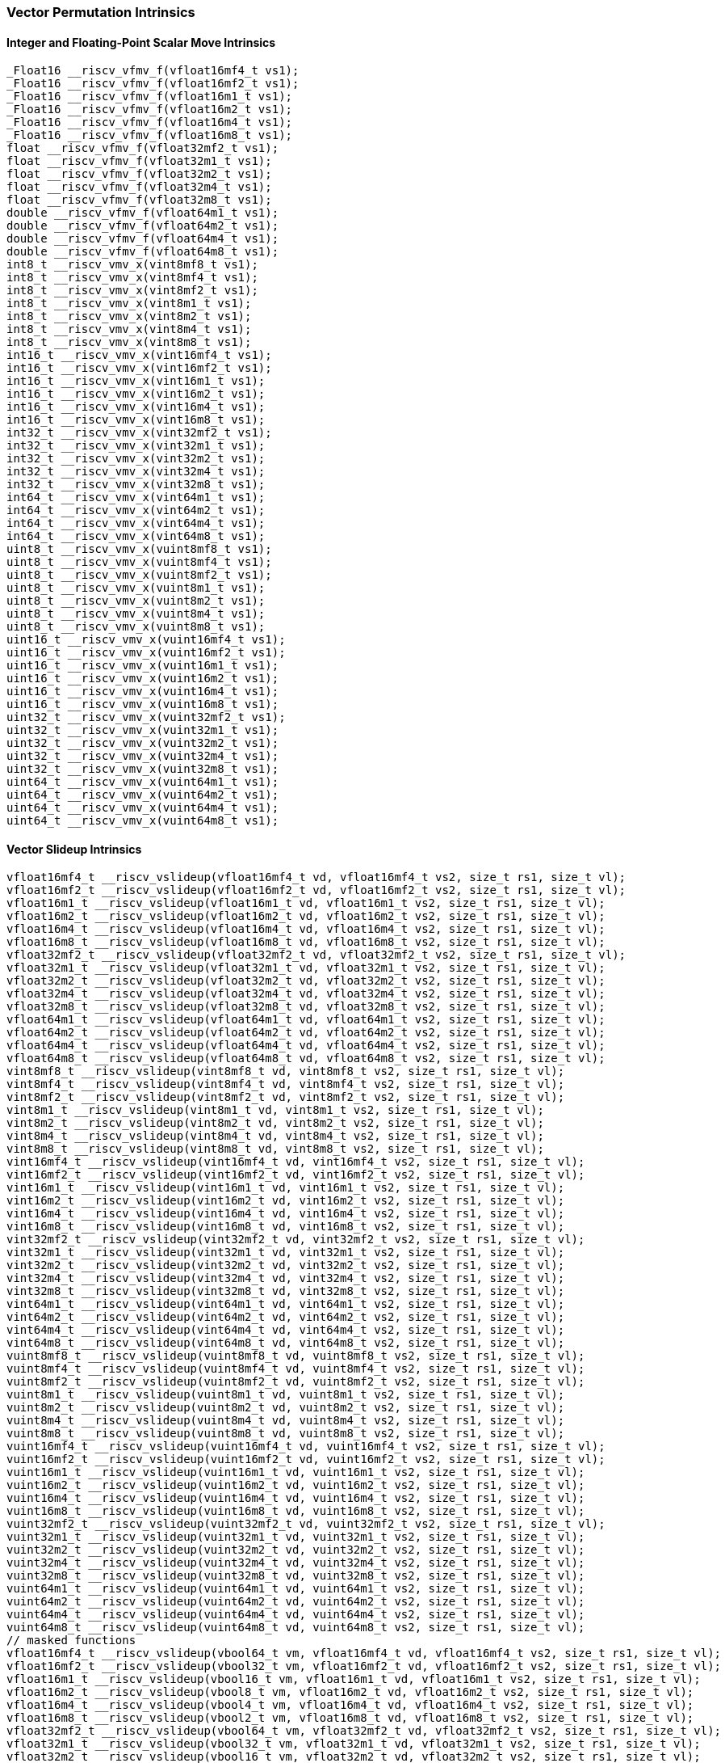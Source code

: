 
=== Vector Permutation Intrinsics

[[overloaded-integer-scalar-move]]
==== Integer and Floating-Point Scalar Move Intrinsics

[,c]
----
_Float16 __riscv_vfmv_f(vfloat16mf4_t vs1);
_Float16 __riscv_vfmv_f(vfloat16mf2_t vs1);
_Float16 __riscv_vfmv_f(vfloat16m1_t vs1);
_Float16 __riscv_vfmv_f(vfloat16m2_t vs1);
_Float16 __riscv_vfmv_f(vfloat16m4_t vs1);
_Float16 __riscv_vfmv_f(vfloat16m8_t vs1);
float __riscv_vfmv_f(vfloat32mf2_t vs1);
float __riscv_vfmv_f(vfloat32m1_t vs1);
float __riscv_vfmv_f(vfloat32m2_t vs1);
float __riscv_vfmv_f(vfloat32m4_t vs1);
float __riscv_vfmv_f(vfloat32m8_t vs1);
double __riscv_vfmv_f(vfloat64m1_t vs1);
double __riscv_vfmv_f(vfloat64m2_t vs1);
double __riscv_vfmv_f(vfloat64m4_t vs1);
double __riscv_vfmv_f(vfloat64m8_t vs1);
int8_t __riscv_vmv_x(vint8mf8_t vs1);
int8_t __riscv_vmv_x(vint8mf4_t vs1);
int8_t __riscv_vmv_x(vint8mf2_t vs1);
int8_t __riscv_vmv_x(vint8m1_t vs1);
int8_t __riscv_vmv_x(vint8m2_t vs1);
int8_t __riscv_vmv_x(vint8m4_t vs1);
int8_t __riscv_vmv_x(vint8m8_t vs1);
int16_t __riscv_vmv_x(vint16mf4_t vs1);
int16_t __riscv_vmv_x(vint16mf2_t vs1);
int16_t __riscv_vmv_x(vint16m1_t vs1);
int16_t __riscv_vmv_x(vint16m2_t vs1);
int16_t __riscv_vmv_x(vint16m4_t vs1);
int16_t __riscv_vmv_x(vint16m8_t vs1);
int32_t __riscv_vmv_x(vint32mf2_t vs1);
int32_t __riscv_vmv_x(vint32m1_t vs1);
int32_t __riscv_vmv_x(vint32m2_t vs1);
int32_t __riscv_vmv_x(vint32m4_t vs1);
int32_t __riscv_vmv_x(vint32m8_t vs1);
int64_t __riscv_vmv_x(vint64m1_t vs1);
int64_t __riscv_vmv_x(vint64m2_t vs1);
int64_t __riscv_vmv_x(vint64m4_t vs1);
int64_t __riscv_vmv_x(vint64m8_t vs1);
uint8_t __riscv_vmv_x(vuint8mf8_t vs1);
uint8_t __riscv_vmv_x(vuint8mf4_t vs1);
uint8_t __riscv_vmv_x(vuint8mf2_t vs1);
uint8_t __riscv_vmv_x(vuint8m1_t vs1);
uint8_t __riscv_vmv_x(vuint8m2_t vs1);
uint8_t __riscv_vmv_x(vuint8m4_t vs1);
uint8_t __riscv_vmv_x(vuint8m8_t vs1);
uint16_t __riscv_vmv_x(vuint16mf4_t vs1);
uint16_t __riscv_vmv_x(vuint16mf2_t vs1);
uint16_t __riscv_vmv_x(vuint16m1_t vs1);
uint16_t __riscv_vmv_x(vuint16m2_t vs1);
uint16_t __riscv_vmv_x(vuint16m4_t vs1);
uint16_t __riscv_vmv_x(vuint16m8_t vs1);
uint32_t __riscv_vmv_x(vuint32mf2_t vs1);
uint32_t __riscv_vmv_x(vuint32m1_t vs1);
uint32_t __riscv_vmv_x(vuint32m2_t vs1);
uint32_t __riscv_vmv_x(vuint32m4_t vs1);
uint32_t __riscv_vmv_x(vuint32m8_t vs1);
uint64_t __riscv_vmv_x(vuint64m1_t vs1);
uint64_t __riscv_vmv_x(vuint64m2_t vs1);
uint64_t __riscv_vmv_x(vuint64m4_t vs1);
uint64_t __riscv_vmv_x(vuint64m8_t vs1);
----

[[overloaded-vector-slideup]]
==== Vector Slideup Intrinsics

[,c]
----
vfloat16mf4_t __riscv_vslideup(vfloat16mf4_t vd, vfloat16mf4_t vs2, size_t rs1, size_t vl);
vfloat16mf2_t __riscv_vslideup(vfloat16mf2_t vd, vfloat16mf2_t vs2, size_t rs1, size_t vl);
vfloat16m1_t __riscv_vslideup(vfloat16m1_t vd, vfloat16m1_t vs2, size_t rs1, size_t vl);
vfloat16m2_t __riscv_vslideup(vfloat16m2_t vd, vfloat16m2_t vs2, size_t rs1, size_t vl);
vfloat16m4_t __riscv_vslideup(vfloat16m4_t vd, vfloat16m4_t vs2, size_t rs1, size_t vl);
vfloat16m8_t __riscv_vslideup(vfloat16m8_t vd, vfloat16m8_t vs2, size_t rs1, size_t vl);
vfloat32mf2_t __riscv_vslideup(vfloat32mf2_t vd, vfloat32mf2_t vs2, size_t rs1, size_t vl);
vfloat32m1_t __riscv_vslideup(vfloat32m1_t vd, vfloat32m1_t vs2, size_t rs1, size_t vl);
vfloat32m2_t __riscv_vslideup(vfloat32m2_t vd, vfloat32m2_t vs2, size_t rs1, size_t vl);
vfloat32m4_t __riscv_vslideup(vfloat32m4_t vd, vfloat32m4_t vs2, size_t rs1, size_t vl);
vfloat32m8_t __riscv_vslideup(vfloat32m8_t vd, vfloat32m8_t vs2, size_t rs1, size_t vl);
vfloat64m1_t __riscv_vslideup(vfloat64m1_t vd, vfloat64m1_t vs2, size_t rs1, size_t vl);
vfloat64m2_t __riscv_vslideup(vfloat64m2_t vd, vfloat64m2_t vs2, size_t rs1, size_t vl);
vfloat64m4_t __riscv_vslideup(vfloat64m4_t vd, vfloat64m4_t vs2, size_t rs1, size_t vl);
vfloat64m8_t __riscv_vslideup(vfloat64m8_t vd, vfloat64m8_t vs2, size_t rs1, size_t vl);
vint8mf8_t __riscv_vslideup(vint8mf8_t vd, vint8mf8_t vs2, size_t rs1, size_t vl);
vint8mf4_t __riscv_vslideup(vint8mf4_t vd, vint8mf4_t vs2, size_t rs1, size_t vl);
vint8mf2_t __riscv_vslideup(vint8mf2_t vd, vint8mf2_t vs2, size_t rs1, size_t vl);
vint8m1_t __riscv_vslideup(vint8m1_t vd, vint8m1_t vs2, size_t rs1, size_t vl);
vint8m2_t __riscv_vslideup(vint8m2_t vd, vint8m2_t vs2, size_t rs1, size_t vl);
vint8m4_t __riscv_vslideup(vint8m4_t vd, vint8m4_t vs2, size_t rs1, size_t vl);
vint8m8_t __riscv_vslideup(vint8m8_t vd, vint8m8_t vs2, size_t rs1, size_t vl);
vint16mf4_t __riscv_vslideup(vint16mf4_t vd, vint16mf4_t vs2, size_t rs1, size_t vl);
vint16mf2_t __riscv_vslideup(vint16mf2_t vd, vint16mf2_t vs2, size_t rs1, size_t vl);
vint16m1_t __riscv_vslideup(vint16m1_t vd, vint16m1_t vs2, size_t rs1, size_t vl);
vint16m2_t __riscv_vslideup(vint16m2_t vd, vint16m2_t vs2, size_t rs1, size_t vl);
vint16m4_t __riscv_vslideup(vint16m4_t vd, vint16m4_t vs2, size_t rs1, size_t vl);
vint16m8_t __riscv_vslideup(vint16m8_t vd, vint16m8_t vs2, size_t rs1, size_t vl);
vint32mf2_t __riscv_vslideup(vint32mf2_t vd, vint32mf2_t vs2, size_t rs1, size_t vl);
vint32m1_t __riscv_vslideup(vint32m1_t vd, vint32m1_t vs2, size_t rs1, size_t vl);
vint32m2_t __riscv_vslideup(vint32m2_t vd, vint32m2_t vs2, size_t rs1, size_t vl);
vint32m4_t __riscv_vslideup(vint32m4_t vd, vint32m4_t vs2, size_t rs1, size_t vl);
vint32m8_t __riscv_vslideup(vint32m8_t vd, vint32m8_t vs2, size_t rs1, size_t vl);
vint64m1_t __riscv_vslideup(vint64m1_t vd, vint64m1_t vs2, size_t rs1, size_t vl);
vint64m2_t __riscv_vslideup(vint64m2_t vd, vint64m2_t vs2, size_t rs1, size_t vl);
vint64m4_t __riscv_vslideup(vint64m4_t vd, vint64m4_t vs2, size_t rs1, size_t vl);
vint64m8_t __riscv_vslideup(vint64m8_t vd, vint64m8_t vs2, size_t rs1, size_t vl);
vuint8mf8_t __riscv_vslideup(vuint8mf8_t vd, vuint8mf8_t vs2, size_t rs1, size_t vl);
vuint8mf4_t __riscv_vslideup(vuint8mf4_t vd, vuint8mf4_t vs2, size_t rs1, size_t vl);
vuint8mf2_t __riscv_vslideup(vuint8mf2_t vd, vuint8mf2_t vs2, size_t rs1, size_t vl);
vuint8m1_t __riscv_vslideup(vuint8m1_t vd, vuint8m1_t vs2, size_t rs1, size_t vl);
vuint8m2_t __riscv_vslideup(vuint8m2_t vd, vuint8m2_t vs2, size_t rs1, size_t vl);
vuint8m4_t __riscv_vslideup(vuint8m4_t vd, vuint8m4_t vs2, size_t rs1, size_t vl);
vuint8m8_t __riscv_vslideup(vuint8m8_t vd, vuint8m8_t vs2, size_t rs1, size_t vl);
vuint16mf4_t __riscv_vslideup(vuint16mf4_t vd, vuint16mf4_t vs2, size_t rs1, size_t vl);
vuint16mf2_t __riscv_vslideup(vuint16mf2_t vd, vuint16mf2_t vs2, size_t rs1, size_t vl);
vuint16m1_t __riscv_vslideup(vuint16m1_t vd, vuint16m1_t vs2, size_t rs1, size_t vl);
vuint16m2_t __riscv_vslideup(vuint16m2_t vd, vuint16m2_t vs2, size_t rs1, size_t vl);
vuint16m4_t __riscv_vslideup(vuint16m4_t vd, vuint16m4_t vs2, size_t rs1, size_t vl);
vuint16m8_t __riscv_vslideup(vuint16m8_t vd, vuint16m8_t vs2, size_t rs1, size_t vl);
vuint32mf2_t __riscv_vslideup(vuint32mf2_t vd, vuint32mf2_t vs2, size_t rs1, size_t vl);
vuint32m1_t __riscv_vslideup(vuint32m1_t vd, vuint32m1_t vs2, size_t rs1, size_t vl);
vuint32m2_t __riscv_vslideup(vuint32m2_t vd, vuint32m2_t vs2, size_t rs1, size_t vl);
vuint32m4_t __riscv_vslideup(vuint32m4_t vd, vuint32m4_t vs2, size_t rs1, size_t vl);
vuint32m8_t __riscv_vslideup(vuint32m8_t vd, vuint32m8_t vs2, size_t rs1, size_t vl);
vuint64m1_t __riscv_vslideup(vuint64m1_t vd, vuint64m1_t vs2, size_t rs1, size_t vl);
vuint64m2_t __riscv_vslideup(vuint64m2_t vd, vuint64m2_t vs2, size_t rs1, size_t vl);
vuint64m4_t __riscv_vslideup(vuint64m4_t vd, vuint64m4_t vs2, size_t rs1, size_t vl);
vuint64m8_t __riscv_vslideup(vuint64m8_t vd, vuint64m8_t vs2, size_t rs1, size_t vl);
// masked functions
vfloat16mf4_t __riscv_vslideup(vbool64_t vm, vfloat16mf4_t vd, vfloat16mf4_t vs2, size_t rs1, size_t vl);
vfloat16mf2_t __riscv_vslideup(vbool32_t vm, vfloat16mf2_t vd, vfloat16mf2_t vs2, size_t rs1, size_t vl);
vfloat16m1_t __riscv_vslideup(vbool16_t vm, vfloat16m1_t vd, vfloat16m1_t vs2, size_t rs1, size_t vl);
vfloat16m2_t __riscv_vslideup(vbool8_t vm, vfloat16m2_t vd, vfloat16m2_t vs2, size_t rs1, size_t vl);
vfloat16m4_t __riscv_vslideup(vbool4_t vm, vfloat16m4_t vd, vfloat16m4_t vs2, size_t rs1, size_t vl);
vfloat16m8_t __riscv_vslideup(vbool2_t vm, vfloat16m8_t vd, vfloat16m8_t vs2, size_t rs1, size_t vl);
vfloat32mf2_t __riscv_vslideup(vbool64_t vm, vfloat32mf2_t vd, vfloat32mf2_t vs2, size_t rs1, size_t vl);
vfloat32m1_t __riscv_vslideup(vbool32_t vm, vfloat32m1_t vd, vfloat32m1_t vs2, size_t rs1, size_t vl);
vfloat32m2_t __riscv_vslideup(vbool16_t vm, vfloat32m2_t vd, vfloat32m2_t vs2, size_t rs1, size_t vl);
vfloat32m4_t __riscv_vslideup(vbool8_t vm, vfloat32m4_t vd, vfloat32m4_t vs2, size_t rs1, size_t vl);
vfloat32m8_t __riscv_vslideup(vbool4_t vm, vfloat32m8_t vd, vfloat32m8_t vs2, size_t rs1, size_t vl);
vfloat64m1_t __riscv_vslideup(vbool64_t vm, vfloat64m1_t vd, vfloat64m1_t vs2, size_t rs1, size_t vl);
vfloat64m2_t __riscv_vslideup(vbool32_t vm, vfloat64m2_t vd, vfloat64m2_t vs2, size_t rs1, size_t vl);
vfloat64m4_t __riscv_vslideup(vbool16_t vm, vfloat64m4_t vd, vfloat64m4_t vs2, size_t rs1, size_t vl);
vfloat64m8_t __riscv_vslideup(vbool8_t vm, vfloat64m8_t vd, vfloat64m8_t vs2, size_t rs1, size_t vl);
vint8mf8_t __riscv_vslideup(vbool64_t vm, vint8mf8_t vd, vint8mf8_t vs2, size_t rs1, size_t vl);
vint8mf4_t __riscv_vslideup(vbool32_t vm, vint8mf4_t vd, vint8mf4_t vs2, size_t rs1, size_t vl);
vint8mf2_t __riscv_vslideup(vbool16_t vm, vint8mf2_t vd, vint8mf2_t vs2, size_t rs1, size_t vl);
vint8m1_t __riscv_vslideup(vbool8_t vm, vint8m1_t vd, vint8m1_t vs2, size_t rs1, size_t vl);
vint8m2_t __riscv_vslideup(vbool4_t vm, vint8m2_t vd, vint8m2_t vs2, size_t rs1, size_t vl);
vint8m4_t __riscv_vslideup(vbool2_t vm, vint8m4_t vd, vint8m4_t vs2, size_t rs1, size_t vl);
vint8m8_t __riscv_vslideup(vbool1_t vm, vint8m8_t vd, vint8m8_t vs2, size_t rs1, size_t vl);
vint16mf4_t __riscv_vslideup(vbool64_t vm, vint16mf4_t vd, vint16mf4_t vs2, size_t rs1, size_t vl);
vint16mf2_t __riscv_vslideup(vbool32_t vm, vint16mf2_t vd, vint16mf2_t vs2, size_t rs1, size_t vl);
vint16m1_t __riscv_vslideup(vbool16_t vm, vint16m1_t vd, vint16m1_t vs2, size_t rs1, size_t vl);
vint16m2_t __riscv_vslideup(vbool8_t vm, vint16m2_t vd, vint16m2_t vs2, size_t rs1, size_t vl);
vint16m4_t __riscv_vslideup(vbool4_t vm, vint16m4_t vd, vint16m4_t vs2, size_t rs1, size_t vl);
vint16m8_t __riscv_vslideup(vbool2_t vm, vint16m8_t vd, vint16m8_t vs2, size_t rs1, size_t vl);
vint32mf2_t __riscv_vslideup(vbool64_t vm, vint32mf2_t vd, vint32mf2_t vs2, size_t rs1, size_t vl);
vint32m1_t __riscv_vslideup(vbool32_t vm, vint32m1_t vd, vint32m1_t vs2, size_t rs1, size_t vl);
vint32m2_t __riscv_vslideup(vbool16_t vm, vint32m2_t vd, vint32m2_t vs2, size_t rs1, size_t vl);
vint32m4_t __riscv_vslideup(vbool8_t vm, vint32m4_t vd, vint32m4_t vs2, size_t rs1, size_t vl);
vint32m8_t __riscv_vslideup(vbool4_t vm, vint32m8_t vd, vint32m8_t vs2, size_t rs1, size_t vl);
vint64m1_t __riscv_vslideup(vbool64_t vm, vint64m1_t vd, vint64m1_t vs2, size_t rs1, size_t vl);
vint64m2_t __riscv_vslideup(vbool32_t vm, vint64m2_t vd, vint64m2_t vs2, size_t rs1, size_t vl);
vint64m4_t __riscv_vslideup(vbool16_t vm, vint64m4_t vd, vint64m4_t vs2, size_t rs1, size_t vl);
vint64m8_t __riscv_vslideup(vbool8_t vm, vint64m8_t vd, vint64m8_t vs2, size_t rs1, size_t vl);
vuint8mf8_t __riscv_vslideup(vbool64_t vm, vuint8mf8_t vd, vuint8mf8_t vs2, size_t rs1, size_t vl);
vuint8mf4_t __riscv_vslideup(vbool32_t vm, vuint8mf4_t vd, vuint8mf4_t vs2, size_t rs1, size_t vl);
vuint8mf2_t __riscv_vslideup(vbool16_t vm, vuint8mf2_t vd, vuint8mf2_t vs2, size_t rs1, size_t vl);
vuint8m1_t __riscv_vslideup(vbool8_t vm, vuint8m1_t vd, vuint8m1_t vs2, size_t rs1, size_t vl);
vuint8m2_t __riscv_vslideup(vbool4_t vm, vuint8m2_t vd, vuint8m2_t vs2, size_t rs1, size_t vl);
vuint8m4_t __riscv_vslideup(vbool2_t vm, vuint8m4_t vd, vuint8m4_t vs2, size_t rs1, size_t vl);
vuint8m8_t __riscv_vslideup(vbool1_t vm, vuint8m8_t vd, vuint8m8_t vs2, size_t rs1, size_t vl);
vuint16mf4_t __riscv_vslideup(vbool64_t vm, vuint16mf4_t vd, vuint16mf4_t vs2, size_t rs1, size_t vl);
vuint16mf2_t __riscv_vslideup(vbool32_t vm, vuint16mf2_t vd, vuint16mf2_t vs2, size_t rs1, size_t vl);
vuint16m1_t __riscv_vslideup(vbool16_t vm, vuint16m1_t vd, vuint16m1_t vs2, size_t rs1, size_t vl);
vuint16m2_t __riscv_vslideup(vbool8_t vm, vuint16m2_t vd, vuint16m2_t vs2, size_t rs1, size_t vl);
vuint16m4_t __riscv_vslideup(vbool4_t vm, vuint16m4_t vd, vuint16m4_t vs2, size_t rs1, size_t vl);
vuint16m8_t __riscv_vslideup(vbool2_t vm, vuint16m8_t vd, vuint16m8_t vs2, size_t rs1, size_t vl);
vuint32mf2_t __riscv_vslideup(vbool64_t vm, vuint32mf2_t vd, vuint32mf2_t vs2, size_t rs1, size_t vl);
vuint32m1_t __riscv_vslideup(vbool32_t vm, vuint32m1_t vd, vuint32m1_t vs2, size_t rs1, size_t vl);
vuint32m2_t __riscv_vslideup(vbool16_t vm, vuint32m2_t vd, vuint32m2_t vs2, size_t rs1, size_t vl);
vuint32m4_t __riscv_vslideup(vbool8_t vm, vuint32m4_t vd, vuint32m4_t vs2, size_t rs1, size_t vl);
vuint32m8_t __riscv_vslideup(vbool4_t vm, vuint32m8_t vd, vuint32m8_t vs2, size_t rs1, size_t vl);
vuint64m1_t __riscv_vslideup(vbool64_t vm, vuint64m1_t vd, vuint64m1_t vs2, size_t rs1, size_t vl);
vuint64m2_t __riscv_vslideup(vbool32_t vm, vuint64m2_t vd, vuint64m2_t vs2, size_t rs1, size_t vl);
vuint64m4_t __riscv_vslideup(vbool16_t vm, vuint64m4_t vd, vuint64m4_t vs2, size_t rs1, size_t vl);
vuint64m8_t __riscv_vslideup(vbool8_t vm, vuint64m8_t vd, vuint64m8_t vs2, size_t rs1, size_t vl);
----

[[overloaded-vector-slidedown]]
==== Vector Slidedown Intrinsics

[,c]
----
vfloat16mf4_t __riscv_vslidedown(vfloat16mf4_t vs2, size_t rs1, size_t vl);
vfloat16mf2_t __riscv_vslidedown(vfloat16mf2_t vs2, size_t rs1, size_t vl);
vfloat16m1_t __riscv_vslidedown(vfloat16m1_t vs2, size_t rs1, size_t vl);
vfloat16m2_t __riscv_vslidedown(vfloat16m2_t vs2, size_t rs1, size_t vl);
vfloat16m4_t __riscv_vslidedown(vfloat16m4_t vs2, size_t rs1, size_t vl);
vfloat16m8_t __riscv_vslidedown(vfloat16m8_t vs2, size_t rs1, size_t vl);
vfloat32mf2_t __riscv_vslidedown(vfloat32mf2_t vs2, size_t rs1, size_t vl);
vfloat32m1_t __riscv_vslidedown(vfloat32m1_t vs2, size_t rs1, size_t vl);
vfloat32m2_t __riscv_vslidedown(vfloat32m2_t vs2, size_t rs1, size_t vl);
vfloat32m4_t __riscv_vslidedown(vfloat32m4_t vs2, size_t rs1, size_t vl);
vfloat32m8_t __riscv_vslidedown(vfloat32m8_t vs2, size_t rs1, size_t vl);
vfloat64m1_t __riscv_vslidedown(vfloat64m1_t vs2, size_t rs1, size_t vl);
vfloat64m2_t __riscv_vslidedown(vfloat64m2_t vs2, size_t rs1, size_t vl);
vfloat64m4_t __riscv_vslidedown(vfloat64m4_t vs2, size_t rs1, size_t vl);
vfloat64m8_t __riscv_vslidedown(vfloat64m8_t vs2, size_t rs1, size_t vl);
vint8mf8_t __riscv_vslidedown(vint8mf8_t vs2, size_t rs1, size_t vl);
vint8mf4_t __riscv_vslidedown(vint8mf4_t vs2, size_t rs1, size_t vl);
vint8mf2_t __riscv_vslidedown(vint8mf2_t vs2, size_t rs1, size_t vl);
vint8m1_t __riscv_vslidedown(vint8m1_t vs2, size_t rs1, size_t vl);
vint8m2_t __riscv_vslidedown(vint8m2_t vs2, size_t rs1, size_t vl);
vint8m4_t __riscv_vslidedown(vint8m4_t vs2, size_t rs1, size_t vl);
vint8m8_t __riscv_vslidedown(vint8m8_t vs2, size_t rs1, size_t vl);
vint16mf4_t __riscv_vslidedown(vint16mf4_t vs2, size_t rs1, size_t vl);
vint16mf2_t __riscv_vslidedown(vint16mf2_t vs2, size_t rs1, size_t vl);
vint16m1_t __riscv_vslidedown(vint16m1_t vs2, size_t rs1, size_t vl);
vint16m2_t __riscv_vslidedown(vint16m2_t vs2, size_t rs1, size_t vl);
vint16m4_t __riscv_vslidedown(vint16m4_t vs2, size_t rs1, size_t vl);
vint16m8_t __riscv_vslidedown(vint16m8_t vs2, size_t rs1, size_t vl);
vint32mf2_t __riscv_vslidedown(vint32mf2_t vs2, size_t rs1, size_t vl);
vint32m1_t __riscv_vslidedown(vint32m1_t vs2, size_t rs1, size_t vl);
vint32m2_t __riscv_vslidedown(vint32m2_t vs2, size_t rs1, size_t vl);
vint32m4_t __riscv_vslidedown(vint32m4_t vs2, size_t rs1, size_t vl);
vint32m8_t __riscv_vslidedown(vint32m8_t vs2, size_t rs1, size_t vl);
vint64m1_t __riscv_vslidedown(vint64m1_t vs2, size_t rs1, size_t vl);
vint64m2_t __riscv_vslidedown(vint64m2_t vs2, size_t rs1, size_t vl);
vint64m4_t __riscv_vslidedown(vint64m4_t vs2, size_t rs1, size_t vl);
vint64m8_t __riscv_vslidedown(vint64m8_t vs2, size_t rs1, size_t vl);
vuint8mf8_t __riscv_vslidedown(vuint8mf8_t vs2, size_t rs1, size_t vl);
vuint8mf4_t __riscv_vslidedown(vuint8mf4_t vs2, size_t rs1, size_t vl);
vuint8mf2_t __riscv_vslidedown(vuint8mf2_t vs2, size_t rs1, size_t vl);
vuint8m1_t __riscv_vslidedown(vuint8m1_t vs2, size_t rs1, size_t vl);
vuint8m2_t __riscv_vslidedown(vuint8m2_t vs2, size_t rs1, size_t vl);
vuint8m4_t __riscv_vslidedown(vuint8m4_t vs2, size_t rs1, size_t vl);
vuint8m8_t __riscv_vslidedown(vuint8m8_t vs2, size_t rs1, size_t vl);
vuint16mf4_t __riscv_vslidedown(vuint16mf4_t vs2, size_t rs1, size_t vl);
vuint16mf2_t __riscv_vslidedown(vuint16mf2_t vs2, size_t rs1, size_t vl);
vuint16m1_t __riscv_vslidedown(vuint16m1_t vs2, size_t rs1, size_t vl);
vuint16m2_t __riscv_vslidedown(vuint16m2_t vs2, size_t rs1, size_t vl);
vuint16m4_t __riscv_vslidedown(vuint16m4_t vs2, size_t rs1, size_t vl);
vuint16m8_t __riscv_vslidedown(vuint16m8_t vs2, size_t rs1, size_t vl);
vuint32mf2_t __riscv_vslidedown(vuint32mf2_t vs2, size_t rs1, size_t vl);
vuint32m1_t __riscv_vslidedown(vuint32m1_t vs2, size_t rs1, size_t vl);
vuint32m2_t __riscv_vslidedown(vuint32m2_t vs2, size_t rs1, size_t vl);
vuint32m4_t __riscv_vslidedown(vuint32m4_t vs2, size_t rs1, size_t vl);
vuint32m8_t __riscv_vslidedown(vuint32m8_t vs2, size_t rs1, size_t vl);
vuint64m1_t __riscv_vslidedown(vuint64m1_t vs2, size_t rs1, size_t vl);
vuint64m2_t __riscv_vslidedown(vuint64m2_t vs2, size_t rs1, size_t vl);
vuint64m4_t __riscv_vslidedown(vuint64m4_t vs2, size_t rs1, size_t vl);
vuint64m8_t __riscv_vslidedown(vuint64m8_t vs2, size_t rs1, size_t vl);
// masked functions
vfloat16mf4_t __riscv_vslidedown(vbool64_t vm, vfloat16mf4_t vs2, size_t rs1, size_t vl);
vfloat16mf2_t __riscv_vslidedown(vbool32_t vm, vfloat16mf2_t vs2, size_t rs1, size_t vl);
vfloat16m1_t __riscv_vslidedown(vbool16_t vm, vfloat16m1_t vs2, size_t rs1, size_t vl);
vfloat16m2_t __riscv_vslidedown(vbool8_t vm, vfloat16m2_t vs2, size_t rs1, size_t vl);
vfloat16m4_t __riscv_vslidedown(vbool4_t vm, vfloat16m4_t vs2, size_t rs1, size_t vl);
vfloat16m8_t __riscv_vslidedown(vbool2_t vm, vfloat16m8_t vs2, size_t rs1, size_t vl);
vfloat32mf2_t __riscv_vslidedown(vbool64_t vm, vfloat32mf2_t vs2, size_t rs1, size_t vl);
vfloat32m1_t __riscv_vslidedown(vbool32_t vm, vfloat32m1_t vs2, size_t rs1, size_t vl);
vfloat32m2_t __riscv_vslidedown(vbool16_t vm, vfloat32m2_t vs2, size_t rs1, size_t vl);
vfloat32m4_t __riscv_vslidedown(vbool8_t vm, vfloat32m4_t vs2, size_t rs1, size_t vl);
vfloat32m8_t __riscv_vslidedown(vbool4_t vm, vfloat32m8_t vs2, size_t rs1, size_t vl);
vfloat64m1_t __riscv_vslidedown(vbool64_t vm, vfloat64m1_t vs2, size_t rs1, size_t vl);
vfloat64m2_t __riscv_vslidedown(vbool32_t vm, vfloat64m2_t vs2, size_t rs1, size_t vl);
vfloat64m4_t __riscv_vslidedown(vbool16_t vm, vfloat64m4_t vs2, size_t rs1, size_t vl);
vfloat64m8_t __riscv_vslidedown(vbool8_t vm, vfloat64m8_t vs2, size_t rs1, size_t vl);
vint8mf8_t __riscv_vslidedown(vbool64_t vm, vint8mf8_t vs2, size_t rs1, size_t vl);
vint8mf4_t __riscv_vslidedown(vbool32_t vm, vint8mf4_t vs2, size_t rs1, size_t vl);
vint8mf2_t __riscv_vslidedown(vbool16_t vm, vint8mf2_t vs2, size_t rs1, size_t vl);
vint8m1_t __riscv_vslidedown(vbool8_t vm, vint8m1_t vs2, size_t rs1, size_t vl);
vint8m2_t __riscv_vslidedown(vbool4_t vm, vint8m2_t vs2, size_t rs1, size_t vl);
vint8m4_t __riscv_vslidedown(vbool2_t vm, vint8m4_t vs2, size_t rs1, size_t vl);
vint8m8_t __riscv_vslidedown(vbool1_t vm, vint8m8_t vs2, size_t rs1, size_t vl);
vint16mf4_t __riscv_vslidedown(vbool64_t vm, vint16mf4_t vs2, size_t rs1, size_t vl);
vint16mf2_t __riscv_vslidedown(vbool32_t vm, vint16mf2_t vs2, size_t rs1, size_t vl);
vint16m1_t __riscv_vslidedown(vbool16_t vm, vint16m1_t vs2, size_t rs1, size_t vl);
vint16m2_t __riscv_vslidedown(vbool8_t vm, vint16m2_t vs2, size_t rs1, size_t vl);
vint16m4_t __riscv_vslidedown(vbool4_t vm, vint16m4_t vs2, size_t rs1, size_t vl);
vint16m8_t __riscv_vslidedown(vbool2_t vm, vint16m8_t vs2, size_t rs1, size_t vl);
vint32mf2_t __riscv_vslidedown(vbool64_t vm, vint32mf2_t vs2, size_t rs1, size_t vl);
vint32m1_t __riscv_vslidedown(vbool32_t vm, vint32m1_t vs2, size_t rs1, size_t vl);
vint32m2_t __riscv_vslidedown(vbool16_t vm, vint32m2_t vs2, size_t rs1, size_t vl);
vint32m4_t __riscv_vslidedown(vbool8_t vm, vint32m4_t vs2, size_t rs1, size_t vl);
vint32m8_t __riscv_vslidedown(vbool4_t vm, vint32m8_t vs2, size_t rs1, size_t vl);
vint64m1_t __riscv_vslidedown(vbool64_t vm, vint64m1_t vs2, size_t rs1, size_t vl);
vint64m2_t __riscv_vslidedown(vbool32_t vm, vint64m2_t vs2, size_t rs1, size_t vl);
vint64m4_t __riscv_vslidedown(vbool16_t vm, vint64m4_t vs2, size_t rs1, size_t vl);
vint64m8_t __riscv_vslidedown(vbool8_t vm, vint64m8_t vs2, size_t rs1, size_t vl);
vuint8mf8_t __riscv_vslidedown(vbool64_t vm, vuint8mf8_t vs2, size_t rs1, size_t vl);
vuint8mf4_t __riscv_vslidedown(vbool32_t vm, vuint8mf4_t vs2, size_t rs1, size_t vl);
vuint8mf2_t __riscv_vslidedown(vbool16_t vm, vuint8mf2_t vs2, size_t rs1, size_t vl);
vuint8m1_t __riscv_vslidedown(vbool8_t vm, vuint8m1_t vs2, size_t rs1, size_t vl);
vuint8m2_t __riscv_vslidedown(vbool4_t vm, vuint8m2_t vs2, size_t rs1, size_t vl);
vuint8m4_t __riscv_vslidedown(vbool2_t vm, vuint8m4_t vs2, size_t rs1, size_t vl);
vuint8m8_t __riscv_vslidedown(vbool1_t vm, vuint8m8_t vs2, size_t rs1, size_t vl);
vuint16mf4_t __riscv_vslidedown(vbool64_t vm, vuint16mf4_t vs2, size_t rs1, size_t vl);
vuint16mf2_t __riscv_vslidedown(vbool32_t vm, vuint16mf2_t vs2, size_t rs1, size_t vl);
vuint16m1_t __riscv_vslidedown(vbool16_t vm, vuint16m1_t vs2, size_t rs1, size_t vl);
vuint16m2_t __riscv_vslidedown(vbool8_t vm, vuint16m2_t vs2, size_t rs1, size_t vl);
vuint16m4_t __riscv_vslidedown(vbool4_t vm, vuint16m4_t vs2, size_t rs1, size_t vl);
vuint16m8_t __riscv_vslidedown(vbool2_t vm, vuint16m8_t vs2, size_t rs1, size_t vl);
vuint32mf2_t __riscv_vslidedown(vbool64_t vm, vuint32mf2_t vs2, size_t rs1, size_t vl);
vuint32m1_t __riscv_vslidedown(vbool32_t vm, vuint32m1_t vs2, size_t rs1, size_t vl);
vuint32m2_t __riscv_vslidedown(vbool16_t vm, vuint32m2_t vs2, size_t rs1, size_t vl);
vuint32m4_t __riscv_vslidedown(vbool8_t vm, vuint32m4_t vs2, size_t rs1, size_t vl);
vuint32m8_t __riscv_vslidedown(vbool4_t vm, vuint32m8_t vs2, size_t rs1, size_t vl);
vuint64m1_t __riscv_vslidedown(vbool64_t vm, vuint64m1_t vs2, size_t rs1, size_t vl);
vuint64m2_t __riscv_vslidedown(vbool32_t vm, vuint64m2_t vs2, size_t rs1, size_t vl);
vuint64m4_t __riscv_vslidedown(vbool16_t vm, vuint64m4_t vs2, size_t rs1, size_t vl);
vuint64m8_t __riscv_vslidedown(vbool8_t vm, vuint64m8_t vs2, size_t rs1, size_t vl);
----

[[overloaded-vector-slide1up-and-slide1down]]
==== Vector Slide1up and Slide1down Intrinsics

[,c]
----
vfloat16mf4_t __riscv_vfslide1up(vfloat16mf4_t vs2, _Float16 rs1, size_t vl);
vfloat16mf2_t __riscv_vfslide1up(vfloat16mf2_t vs2, _Float16 rs1, size_t vl);
vfloat16m1_t __riscv_vfslide1up(vfloat16m1_t vs2, _Float16 rs1, size_t vl);
vfloat16m2_t __riscv_vfslide1up(vfloat16m2_t vs2, _Float16 rs1, size_t vl);
vfloat16m4_t __riscv_vfslide1up(vfloat16m4_t vs2, _Float16 rs1, size_t vl);
vfloat16m8_t __riscv_vfslide1up(vfloat16m8_t vs2, _Float16 rs1, size_t vl);
vfloat32mf2_t __riscv_vfslide1up(vfloat32mf2_t vs2, float rs1, size_t vl);
vfloat32m1_t __riscv_vfslide1up(vfloat32m1_t vs2, float rs1, size_t vl);
vfloat32m2_t __riscv_vfslide1up(vfloat32m2_t vs2, float rs1, size_t vl);
vfloat32m4_t __riscv_vfslide1up(vfloat32m4_t vs2, float rs1, size_t vl);
vfloat32m8_t __riscv_vfslide1up(vfloat32m8_t vs2, float rs1, size_t vl);
vfloat64m1_t __riscv_vfslide1up(vfloat64m1_t vs2, double rs1, size_t vl);
vfloat64m2_t __riscv_vfslide1up(vfloat64m2_t vs2, double rs1, size_t vl);
vfloat64m4_t __riscv_vfslide1up(vfloat64m4_t vs2, double rs1, size_t vl);
vfloat64m8_t __riscv_vfslide1up(vfloat64m8_t vs2, double rs1, size_t vl);
vfloat16mf4_t __riscv_vfslide1down(vfloat16mf4_t vs2, _Float16 rs1, size_t vl);
vfloat16mf2_t __riscv_vfslide1down(vfloat16mf2_t vs2, _Float16 rs1, size_t vl);
vfloat16m1_t __riscv_vfslide1down(vfloat16m1_t vs2, _Float16 rs1, size_t vl);
vfloat16m2_t __riscv_vfslide1down(vfloat16m2_t vs2, _Float16 rs1, size_t vl);
vfloat16m4_t __riscv_vfslide1down(vfloat16m4_t vs2, _Float16 rs1, size_t vl);
vfloat16m8_t __riscv_vfslide1down(vfloat16m8_t vs2, _Float16 rs1, size_t vl);
vfloat32mf2_t __riscv_vfslide1down(vfloat32mf2_t vs2, float rs1, size_t vl);
vfloat32m1_t __riscv_vfslide1down(vfloat32m1_t vs2, float rs1, size_t vl);
vfloat32m2_t __riscv_vfslide1down(vfloat32m2_t vs2, float rs1, size_t vl);
vfloat32m4_t __riscv_vfslide1down(vfloat32m4_t vs2, float rs1, size_t vl);
vfloat32m8_t __riscv_vfslide1down(vfloat32m8_t vs2, float rs1, size_t vl);
vfloat64m1_t __riscv_vfslide1down(vfloat64m1_t vs2, double rs1, size_t vl);
vfloat64m2_t __riscv_vfslide1down(vfloat64m2_t vs2, double rs1, size_t vl);
vfloat64m4_t __riscv_vfslide1down(vfloat64m4_t vs2, double rs1, size_t vl);
vfloat64m8_t __riscv_vfslide1down(vfloat64m8_t vs2, double rs1, size_t vl);
vint8mf8_t __riscv_vslide1up(vint8mf8_t vs2, int8_t rs1, size_t vl);
vint8mf4_t __riscv_vslide1up(vint8mf4_t vs2, int8_t rs1, size_t vl);
vint8mf2_t __riscv_vslide1up(vint8mf2_t vs2, int8_t rs1, size_t vl);
vint8m1_t __riscv_vslide1up(vint8m1_t vs2, int8_t rs1, size_t vl);
vint8m2_t __riscv_vslide1up(vint8m2_t vs2, int8_t rs1, size_t vl);
vint8m4_t __riscv_vslide1up(vint8m4_t vs2, int8_t rs1, size_t vl);
vint8m8_t __riscv_vslide1up(vint8m8_t vs2, int8_t rs1, size_t vl);
vint16mf4_t __riscv_vslide1up(vint16mf4_t vs2, int16_t rs1, size_t vl);
vint16mf2_t __riscv_vslide1up(vint16mf2_t vs2, int16_t rs1, size_t vl);
vint16m1_t __riscv_vslide1up(vint16m1_t vs2, int16_t rs1, size_t vl);
vint16m2_t __riscv_vslide1up(vint16m2_t vs2, int16_t rs1, size_t vl);
vint16m4_t __riscv_vslide1up(vint16m4_t vs2, int16_t rs1, size_t vl);
vint16m8_t __riscv_vslide1up(vint16m8_t vs2, int16_t rs1, size_t vl);
vint32mf2_t __riscv_vslide1up(vint32mf2_t vs2, int32_t rs1, size_t vl);
vint32m1_t __riscv_vslide1up(vint32m1_t vs2, int32_t rs1, size_t vl);
vint32m2_t __riscv_vslide1up(vint32m2_t vs2, int32_t rs1, size_t vl);
vint32m4_t __riscv_vslide1up(vint32m4_t vs2, int32_t rs1, size_t vl);
vint32m8_t __riscv_vslide1up(vint32m8_t vs2, int32_t rs1, size_t vl);
vint64m1_t __riscv_vslide1up(vint64m1_t vs2, int64_t rs1, size_t vl);
vint64m2_t __riscv_vslide1up(vint64m2_t vs2, int64_t rs1, size_t vl);
vint64m4_t __riscv_vslide1up(vint64m4_t vs2, int64_t rs1, size_t vl);
vint64m8_t __riscv_vslide1up(vint64m8_t vs2, int64_t rs1, size_t vl);
vint8mf8_t __riscv_vslide1down(vint8mf8_t vs2, int8_t rs1, size_t vl);
vint8mf4_t __riscv_vslide1down(vint8mf4_t vs2, int8_t rs1, size_t vl);
vint8mf2_t __riscv_vslide1down(vint8mf2_t vs2, int8_t rs1, size_t vl);
vint8m1_t __riscv_vslide1down(vint8m1_t vs2, int8_t rs1, size_t vl);
vint8m2_t __riscv_vslide1down(vint8m2_t vs2, int8_t rs1, size_t vl);
vint8m4_t __riscv_vslide1down(vint8m4_t vs2, int8_t rs1, size_t vl);
vint8m8_t __riscv_vslide1down(vint8m8_t vs2, int8_t rs1, size_t vl);
vint16mf4_t __riscv_vslide1down(vint16mf4_t vs2, int16_t rs1, size_t vl);
vint16mf2_t __riscv_vslide1down(vint16mf2_t vs2, int16_t rs1, size_t vl);
vint16m1_t __riscv_vslide1down(vint16m1_t vs2, int16_t rs1, size_t vl);
vint16m2_t __riscv_vslide1down(vint16m2_t vs2, int16_t rs1, size_t vl);
vint16m4_t __riscv_vslide1down(vint16m4_t vs2, int16_t rs1, size_t vl);
vint16m8_t __riscv_vslide1down(vint16m8_t vs2, int16_t rs1, size_t vl);
vint32mf2_t __riscv_vslide1down(vint32mf2_t vs2, int32_t rs1, size_t vl);
vint32m1_t __riscv_vslide1down(vint32m1_t vs2, int32_t rs1, size_t vl);
vint32m2_t __riscv_vslide1down(vint32m2_t vs2, int32_t rs1, size_t vl);
vint32m4_t __riscv_vslide1down(vint32m4_t vs2, int32_t rs1, size_t vl);
vint32m8_t __riscv_vslide1down(vint32m8_t vs2, int32_t rs1, size_t vl);
vint64m1_t __riscv_vslide1down(vint64m1_t vs2, int64_t rs1, size_t vl);
vint64m2_t __riscv_vslide1down(vint64m2_t vs2, int64_t rs1, size_t vl);
vint64m4_t __riscv_vslide1down(vint64m4_t vs2, int64_t rs1, size_t vl);
vint64m8_t __riscv_vslide1down(vint64m8_t vs2, int64_t rs1, size_t vl);
vuint8mf8_t __riscv_vslide1up(vuint8mf8_t vs2, uint8_t rs1, size_t vl);
vuint8mf4_t __riscv_vslide1up(vuint8mf4_t vs2, uint8_t rs1, size_t vl);
vuint8mf2_t __riscv_vslide1up(vuint8mf2_t vs2, uint8_t rs1, size_t vl);
vuint8m1_t __riscv_vslide1up(vuint8m1_t vs2, uint8_t rs1, size_t vl);
vuint8m2_t __riscv_vslide1up(vuint8m2_t vs2, uint8_t rs1, size_t vl);
vuint8m4_t __riscv_vslide1up(vuint8m4_t vs2, uint8_t rs1, size_t vl);
vuint8m8_t __riscv_vslide1up(vuint8m8_t vs2, uint8_t rs1, size_t vl);
vuint16mf4_t __riscv_vslide1up(vuint16mf4_t vs2, uint16_t rs1, size_t vl);
vuint16mf2_t __riscv_vslide1up(vuint16mf2_t vs2, uint16_t rs1, size_t vl);
vuint16m1_t __riscv_vslide1up(vuint16m1_t vs2, uint16_t rs1, size_t vl);
vuint16m2_t __riscv_vslide1up(vuint16m2_t vs2, uint16_t rs1, size_t vl);
vuint16m4_t __riscv_vslide1up(vuint16m4_t vs2, uint16_t rs1, size_t vl);
vuint16m8_t __riscv_vslide1up(vuint16m8_t vs2, uint16_t rs1, size_t vl);
vuint32mf2_t __riscv_vslide1up(vuint32mf2_t vs2, uint32_t rs1, size_t vl);
vuint32m1_t __riscv_vslide1up(vuint32m1_t vs2, uint32_t rs1, size_t vl);
vuint32m2_t __riscv_vslide1up(vuint32m2_t vs2, uint32_t rs1, size_t vl);
vuint32m4_t __riscv_vslide1up(vuint32m4_t vs2, uint32_t rs1, size_t vl);
vuint32m8_t __riscv_vslide1up(vuint32m8_t vs2, uint32_t rs1, size_t vl);
vuint64m1_t __riscv_vslide1up(vuint64m1_t vs2, uint64_t rs1, size_t vl);
vuint64m2_t __riscv_vslide1up(vuint64m2_t vs2, uint64_t rs1, size_t vl);
vuint64m4_t __riscv_vslide1up(vuint64m4_t vs2, uint64_t rs1, size_t vl);
vuint64m8_t __riscv_vslide1up(vuint64m8_t vs2, uint64_t rs1, size_t vl);
vuint8mf8_t __riscv_vslide1down(vuint8mf8_t vs2, uint8_t rs1, size_t vl);
vuint8mf4_t __riscv_vslide1down(vuint8mf4_t vs2, uint8_t rs1, size_t vl);
vuint8mf2_t __riscv_vslide1down(vuint8mf2_t vs2, uint8_t rs1, size_t vl);
vuint8m1_t __riscv_vslide1down(vuint8m1_t vs2, uint8_t rs1, size_t vl);
vuint8m2_t __riscv_vslide1down(vuint8m2_t vs2, uint8_t rs1, size_t vl);
vuint8m4_t __riscv_vslide1down(vuint8m4_t vs2, uint8_t rs1, size_t vl);
vuint8m8_t __riscv_vslide1down(vuint8m8_t vs2, uint8_t rs1, size_t vl);
vuint16mf4_t __riscv_vslide1down(vuint16mf4_t vs2, uint16_t rs1, size_t vl);
vuint16mf2_t __riscv_vslide1down(vuint16mf2_t vs2, uint16_t rs1, size_t vl);
vuint16m1_t __riscv_vslide1down(vuint16m1_t vs2, uint16_t rs1, size_t vl);
vuint16m2_t __riscv_vslide1down(vuint16m2_t vs2, uint16_t rs1, size_t vl);
vuint16m4_t __riscv_vslide1down(vuint16m4_t vs2, uint16_t rs1, size_t vl);
vuint16m8_t __riscv_vslide1down(vuint16m8_t vs2, uint16_t rs1, size_t vl);
vuint32mf2_t __riscv_vslide1down(vuint32mf2_t vs2, uint32_t rs1, size_t vl);
vuint32m1_t __riscv_vslide1down(vuint32m1_t vs2, uint32_t rs1, size_t vl);
vuint32m2_t __riscv_vslide1down(vuint32m2_t vs2, uint32_t rs1, size_t vl);
vuint32m4_t __riscv_vslide1down(vuint32m4_t vs2, uint32_t rs1, size_t vl);
vuint32m8_t __riscv_vslide1down(vuint32m8_t vs2, uint32_t rs1, size_t vl);
vuint64m1_t __riscv_vslide1down(vuint64m1_t vs2, uint64_t rs1, size_t vl);
vuint64m2_t __riscv_vslide1down(vuint64m2_t vs2, uint64_t rs1, size_t vl);
vuint64m4_t __riscv_vslide1down(vuint64m4_t vs2, uint64_t rs1, size_t vl);
vuint64m8_t __riscv_vslide1down(vuint64m8_t vs2, uint64_t rs1, size_t vl);
// masked functions
vfloat16mf4_t __riscv_vfslide1up(vbool64_t vm, vfloat16mf4_t vs2, _Float16 rs1, size_t vl);
vfloat16mf2_t __riscv_vfslide1up(vbool32_t vm, vfloat16mf2_t vs2, _Float16 rs1, size_t vl);
vfloat16m1_t __riscv_vfslide1up(vbool16_t vm, vfloat16m1_t vs2, _Float16 rs1, size_t vl);
vfloat16m2_t __riscv_vfslide1up(vbool8_t vm, vfloat16m2_t vs2, _Float16 rs1, size_t vl);
vfloat16m4_t __riscv_vfslide1up(vbool4_t vm, vfloat16m4_t vs2, _Float16 rs1, size_t vl);
vfloat16m8_t __riscv_vfslide1up(vbool2_t vm, vfloat16m8_t vs2, _Float16 rs1, size_t vl);
vfloat32mf2_t __riscv_vfslide1up(vbool64_t vm, vfloat32mf2_t vs2, float rs1, size_t vl);
vfloat32m1_t __riscv_vfslide1up(vbool32_t vm, vfloat32m1_t vs2, float rs1, size_t vl);
vfloat32m2_t __riscv_vfslide1up(vbool16_t vm, vfloat32m2_t vs2, float rs1, size_t vl);
vfloat32m4_t __riscv_vfslide1up(vbool8_t vm, vfloat32m4_t vs2, float rs1, size_t vl);
vfloat32m8_t __riscv_vfslide1up(vbool4_t vm, vfloat32m8_t vs2, float rs1, size_t vl);
vfloat64m1_t __riscv_vfslide1up(vbool64_t vm, vfloat64m1_t vs2, double rs1, size_t vl);
vfloat64m2_t __riscv_vfslide1up(vbool32_t vm, vfloat64m2_t vs2, double rs1, size_t vl);
vfloat64m4_t __riscv_vfslide1up(vbool16_t vm, vfloat64m4_t vs2, double rs1, size_t vl);
vfloat64m8_t __riscv_vfslide1up(vbool8_t vm, vfloat64m8_t vs2, double rs1, size_t vl);
vfloat16mf4_t __riscv_vfslide1down(vbool64_t vm, vfloat16mf4_t vs2, _Float16 rs1, size_t vl);
vfloat16mf2_t __riscv_vfslide1down(vbool32_t vm, vfloat16mf2_t vs2, _Float16 rs1, size_t vl);
vfloat16m1_t __riscv_vfslide1down(vbool16_t vm, vfloat16m1_t vs2, _Float16 rs1, size_t vl);
vfloat16m2_t __riscv_vfslide1down(vbool8_t vm, vfloat16m2_t vs2, _Float16 rs1, size_t vl);
vfloat16m4_t __riscv_vfslide1down(vbool4_t vm, vfloat16m4_t vs2, _Float16 rs1, size_t vl);
vfloat16m8_t __riscv_vfslide1down(vbool2_t vm, vfloat16m8_t vs2, _Float16 rs1, size_t vl);
vfloat32mf2_t __riscv_vfslide1down(vbool64_t vm, vfloat32mf2_t vs2, float rs1, size_t vl);
vfloat32m1_t __riscv_vfslide1down(vbool32_t vm, vfloat32m1_t vs2, float rs1, size_t vl);
vfloat32m2_t __riscv_vfslide1down(vbool16_t vm, vfloat32m2_t vs2, float rs1, size_t vl);
vfloat32m4_t __riscv_vfslide1down(vbool8_t vm, vfloat32m4_t vs2, float rs1, size_t vl);
vfloat32m8_t __riscv_vfslide1down(vbool4_t vm, vfloat32m8_t vs2, float rs1, size_t vl);
vfloat64m1_t __riscv_vfslide1down(vbool64_t vm, vfloat64m1_t vs2, double rs1, size_t vl);
vfloat64m2_t __riscv_vfslide1down(vbool32_t vm, vfloat64m2_t vs2, double rs1, size_t vl);
vfloat64m4_t __riscv_vfslide1down(vbool16_t vm, vfloat64m4_t vs2, double rs1, size_t vl);
vfloat64m8_t __riscv_vfslide1down(vbool8_t vm, vfloat64m8_t vs2, double rs1, size_t vl);
vint8mf8_t __riscv_vslide1up(vbool64_t vm, vint8mf8_t vs2, int8_t rs1, size_t vl);
vint8mf4_t __riscv_vslide1up(vbool32_t vm, vint8mf4_t vs2, int8_t rs1, size_t vl);
vint8mf2_t __riscv_vslide1up(vbool16_t vm, vint8mf2_t vs2, int8_t rs1, size_t vl);
vint8m1_t __riscv_vslide1up(vbool8_t vm, vint8m1_t vs2, int8_t rs1, size_t vl);
vint8m2_t __riscv_vslide1up(vbool4_t vm, vint8m2_t vs2, int8_t rs1, size_t vl);
vint8m4_t __riscv_vslide1up(vbool2_t vm, vint8m4_t vs2, int8_t rs1, size_t vl);
vint8m8_t __riscv_vslide1up(vbool1_t vm, vint8m8_t vs2, int8_t rs1, size_t vl);
vint16mf4_t __riscv_vslide1up(vbool64_t vm, vint16mf4_t vs2, int16_t rs1, size_t vl);
vint16mf2_t __riscv_vslide1up(vbool32_t vm, vint16mf2_t vs2, int16_t rs1, size_t vl);
vint16m1_t __riscv_vslide1up(vbool16_t vm, vint16m1_t vs2, int16_t rs1, size_t vl);
vint16m2_t __riscv_vslide1up(vbool8_t vm, vint16m2_t vs2, int16_t rs1, size_t vl);
vint16m4_t __riscv_vslide1up(vbool4_t vm, vint16m4_t vs2, int16_t rs1, size_t vl);
vint16m8_t __riscv_vslide1up(vbool2_t vm, vint16m8_t vs2, int16_t rs1, size_t vl);
vint32mf2_t __riscv_vslide1up(vbool64_t vm, vint32mf2_t vs2, int32_t rs1, size_t vl);
vint32m1_t __riscv_vslide1up(vbool32_t vm, vint32m1_t vs2, int32_t rs1, size_t vl);
vint32m2_t __riscv_vslide1up(vbool16_t vm, vint32m2_t vs2, int32_t rs1, size_t vl);
vint32m4_t __riscv_vslide1up(vbool8_t vm, vint32m4_t vs2, int32_t rs1, size_t vl);
vint32m8_t __riscv_vslide1up(vbool4_t vm, vint32m8_t vs2, int32_t rs1, size_t vl);
vint64m1_t __riscv_vslide1up(vbool64_t vm, vint64m1_t vs2, int64_t rs1, size_t vl);
vint64m2_t __riscv_vslide1up(vbool32_t vm, vint64m2_t vs2, int64_t rs1, size_t vl);
vint64m4_t __riscv_vslide1up(vbool16_t vm, vint64m4_t vs2, int64_t rs1, size_t vl);
vint64m8_t __riscv_vslide1up(vbool8_t vm, vint64m8_t vs2, int64_t rs1, size_t vl);
vint8mf8_t __riscv_vslide1down(vbool64_t vm, vint8mf8_t vs2, int8_t rs1, size_t vl);
vint8mf4_t __riscv_vslide1down(vbool32_t vm, vint8mf4_t vs2, int8_t rs1, size_t vl);
vint8mf2_t __riscv_vslide1down(vbool16_t vm, vint8mf2_t vs2, int8_t rs1, size_t vl);
vint8m1_t __riscv_vslide1down(vbool8_t vm, vint8m1_t vs2, int8_t rs1, size_t vl);
vint8m2_t __riscv_vslide1down(vbool4_t vm, vint8m2_t vs2, int8_t rs1, size_t vl);
vint8m4_t __riscv_vslide1down(vbool2_t vm, vint8m4_t vs2, int8_t rs1, size_t vl);
vint8m8_t __riscv_vslide1down(vbool1_t vm, vint8m8_t vs2, int8_t rs1, size_t vl);
vint16mf4_t __riscv_vslide1down(vbool64_t vm, vint16mf4_t vs2, int16_t rs1, size_t vl);
vint16mf2_t __riscv_vslide1down(vbool32_t vm, vint16mf2_t vs2, int16_t rs1, size_t vl);
vint16m1_t __riscv_vslide1down(vbool16_t vm, vint16m1_t vs2, int16_t rs1, size_t vl);
vint16m2_t __riscv_vslide1down(vbool8_t vm, vint16m2_t vs2, int16_t rs1, size_t vl);
vint16m4_t __riscv_vslide1down(vbool4_t vm, vint16m4_t vs2, int16_t rs1, size_t vl);
vint16m8_t __riscv_vslide1down(vbool2_t vm, vint16m8_t vs2, int16_t rs1, size_t vl);
vint32mf2_t __riscv_vslide1down(vbool64_t vm, vint32mf2_t vs2, int32_t rs1, size_t vl);
vint32m1_t __riscv_vslide1down(vbool32_t vm, vint32m1_t vs2, int32_t rs1, size_t vl);
vint32m2_t __riscv_vslide1down(vbool16_t vm, vint32m2_t vs2, int32_t rs1, size_t vl);
vint32m4_t __riscv_vslide1down(vbool8_t vm, vint32m4_t vs2, int32_t rs1, size_t vl);
vint32m8_t __riscv_vslide1down(vbool4_t vm, vint32m8_t vs2, int32_t rs1, size_t vl);
vint64m1_t __riscv_vslide1down(vbool64_t vm, vint64m1_t vs2, int64_t rs1, size_t vl);
vint64m2_t __riscv_vslide1down(vbool32_t vm, vint64m2_t vs2, int64_t rs1, size_t vl);
vint64m4_t __riscv_vslide1down(vbool16_t vm, vint64m4_t vs2, int64_t rs1, size_t vl);
vint64m8_t __riscv_vslide1down(vbool8_t vm, vint64m8_t vs2, int64_t rs1, size_t vl);
vuint8mf8_t __riscv_vslide1up(vbool64_t vm, vuint8mf8_t vs2, uint8_t rs1, size_t vl);
vuint8mf4_t __riscv_vslide1up(vbool32_t vm, vuint8mf4_t vs2, uint8_t rs1, size_t vl);
vuint8mf2_t __riscv_vslide1up(vbool16_t vm, vuint8mf2_t vs2, uint8_t rs1, size_t vl);
vuint8m1_t __riscv_vslide1up(vbool8_t vm, vuint8m1_t vs2, uint8_t rs1, size_t vl);
vuint8m2_t __riscv_vslide1up(vbool4_t vm, vuint8m2_t vs2, uint8_t rs1, size_t vl);
vuint8m4_t __riscv_vslide1up(vbool2_t vm, vuint8m4_t vs2, uint8_t rs1, size_t vl);
vuint8m8_t __riscv_vslide1up(vbool1_t vm, vuint8m8_t vs2, uint8_t rs1, size_t vl);
vuint16mf4_t __riscv_vslide1up(vbool64_t vm, vuint16mf4_t vs2, uint16_t rs1, size_t vl);
vuint16mf2_t __riscv_vslide1up(vbool32_t vm, vuint16mf2_t vs2, uint16_t rs1, size_t vl);
vuint16m1_t __riscv_vslide1up(vbool16_t vm, vuint16m1_t vs2, uint16_t rs1, size_t vl);
vuint16m2_t __riscv_vslide1up(vbool8_t vm, vuint16m2_t vs2, uint16_t rs1, size_t vl);
vuint16m4_t __riscv_vslide1up(vbool4_t vm, vuint16m4_t vs2, uint16_t rs1, size_t vl);
vuint16m8_t __riscv_vslide1up(vbool2_t vm, vuint16m8_t vs2, uint16_t rs1, size_t vl);
vuint32mf2_t __riscv_vslide1up(vbool64_t vm, vuint32mf2_t vs2, uint32_t rs1, size_t vl);
vuint32m1_t __riscv_vslide1up(vbool32_t vm, vuint32m1_t vs2, uint32_t rs1, size_t vl);
vuint32m2_t __riscv_vslide1up(vbool16_t vm, vuint32m2_t vs2, uint32_t rs1, size_t vl);
vuint32m4_t __riscv_vslide1up(vbool8_t vm, vuint32m4_t vs2, uint32_t rs1, size_t vl);
vuint32m8_t __riscv_vslide1up(vbool4_t vm, vuint32m8_t vs2, uint32_t rs1, size_t vl);
vuint64m1_t __riscv_vslide1up(vbool64_t vm, vuint64m1_t vs2, uint64_t rs1, size_t vl);
vuint64m2_t __riscv_vslide1up(vbool32_t vm, vuint64m2_t vs2, uint64_t rs1, size_t vl);
vuint64m4_t __riscv_vslide1up(vbool16_t vm, vuint64m4_t vs2, uint64_t rs1, size_t vl);
vuint64m8_t __riscv_vslide1up(vbool8_t vm, vuint64m8_t vs2, uint64_t rs1, size_t vl);
vuint8mf8_t __riscv_vslide1down(vbool64_t vm, vuint8mf8_t vs2, uint8_t rs1, size_t vl);
vuint8mf4_t __riscv_vslide1down(vbool32_t vm, vuint8mf4_t vs2, uint8_t rs1, size_t vl);
vuint8mf2_t __riscv_vslide1down(vbool16_t vm, vuint8mf2_t vs2, uint8_t rs1, size_t vl);
vuint8m1_t __riscv_vslide1down(vbool8_t vm, vuint8m1_t vs2, uint8_t rs1, size_t vl);
vuint8m2_t __riscv_vslide1down(vbool4_t vm, vuint8m2_t vs2, uint8_t rs1, size_t vl);
vuint8m4_t __riscv_vslide1down(vbool2_t vm, vuint8m4_t vs2, uint8_t rs1, size_t vl);
vuint8m8_t __riscv_vslide1down(vbool1_t vm, vuint8m8_t vs2, uint8_t rs1, size_t vl);
vuint16mf4_t __riscv_vslide1down(vbool64_t vm, vuint16mf4_t vs2, uint16_t rs1, size_t vl);
vuint16mf2_t __riscv_vslide1down(vbool32_t vm, vuint16mf2_t vs2, uint16_t rs1, size_t vl);
vuint16m1_t __riscv_vslide1down(vbool16_t vm, vuint16m1_t vs2, uint16_t rs1, size_t vl);
vuint16m2_t __riscv_vslide1down(vbool8_t vm, vuint16m2_t vs2, uint16_t rs1, size_t vl);
vuint16m4_t __riscv_vslide1down(vbool4_t vm, vuint16m4_t vs2, uint16_t rs1, size_t vl);
vuint16m8_t __riscv_vslide1down(vbool2_t vm, vuint16m8_t vs2, uint16_t rs1, size_t vl);
vuint32mf2_t __riscv_vslide1down(vbool64_t vm, vuint32mf2_t vs2, uint32_t rs1, size_t vl);
vuint32m1_t __riscv_vslide1down(vbool32_t vm, vuint32m1_t vs2, uint32_t rs1, size_t vl);
vuint32m2_t __riscv_vslide1down(vbool16_t vm, vuint32m2_t vs2, uint32_t rs1, size_t vl);
vuint32m4_t __riscv_vslide1down(vbool8_t vm, vuint32m4_t vs2, uint32_t rs1, size_t vl);
vuint32m8_t __riscv_vslide1down(vbool4_t vm, vuint32m8_t vs2, uint32_t rs1, size_t vl);
vuint64m1_t __riscv_vslide1down(vbool64_t vm, vuint64m1_t vs2, uint64_t rs1, size_t vl);
vuint64m2_t __riscv_vslide1down(vbool32_t vm, vuint64m2_t vs2, uint64_t rs1, size_t vl);
vuint64m4_t __riscv_vslide1down(vbool16_t vm, vuint64m4_t vs2, uint64_t rs1, size_t vl);
vuint64m8_t __riscv_vslide1down(vbool8_t vm, vuint64m8_t vs2, uint64_t rs1, size_t vl);
----

[[overloaded-vector-register-gather]]
==== Vector Register Gather Intrinsics

[,c]
----
vfloat16mf4_t __riscv_vrgather(vfloat16mf4_t vs2, vuint16mf4_t vs1, size_t vl);
vfloat16mf4_t __riscv_vrgather(vfloat16mf4_t vs2, size_t vs1, size_t vl);
vfloat16mf2_t __riscv_vrgather(vfloat16mf2_t vs2, vuint16mf2_t vs1, size_t vl);
vfloat16mf2_t __riscv_vrgather(vfloat16mf2_t vs2, size_t vs1, size_t vl);
vfloat16m1_t __riscv_vrgather(vfloat16m1_t vs2, vuint16m1_t vs1, size_t vl);
vfloat16m1_t __riscv_vrgather(vfloat16m1_t vs2, size_t vs1, size_t vl);
vfloat16m2_t __riscv_vrgather(vfloat16m2_t vs2, vuint16m2_t vs1, size_t vl);
vfloat16m2_t __riscv_vrgather(vfloat16m2_t vs2, size_t vs1, size_t vl);
vfloat16m4_t __riscv_vrgather(vfloat16m4_t vs2, vuint16m4_t vs1, size_t vl);
vfloat16m4_t __riscv_vrgather(vfloat16m4_t vs2, size_t vs1, size_t vl);
vfloat16m8_t __riscv_vrgather(vfloat16m8_t vs2, vuint16m8_t vs1, size_t vl);
vfloat16m8_t __riscv_vrgather(vfloat16m8_t vs2, size_t vs1, size_t vl);
vfloat32mf2_t __riscv_vrgather(vfloat32mf2_t vs2, vuint32mf2_t vs1, size_t vl);
vfloat32mf2_t __riscv_vrgather(vfloat32mf2_t vs2, size_t vs1, size_t vl);
vfloat32m1_t __riscv_vrgather(vfloat32m1_t vs2, vuint32m1_t vs1, size_t vl);
vfloat32m1_t __riscv_vrgather(vfloat32m1_t vs2, size_t vs1, size_t vl);
vfloat32m2_t __riscv_vrgather(vfloat32m2_t vs2, vuint32m2_t vs1, size_t vl);
vfloat32m2_t __riscv_vrgather(vfloat32m2_t vs2, size_t vs1, size_t vl);
vfloat32m4_t __riscv_vrgather(vfloat32m4_t vs2, vuint32m4_t vs1, size_t vl);
vfloat32m4_t __riscv_vrgather(vfloat32m4_t vs2, size_t vs1, size_t vl);
vfloat32m8_t __riscv_vrgather(vfloat32m8_t vs2, vuint32m8_t vs1, size_t vl);
vfloat32m8_t __riscv_vrgather(vfloat32m8_t vs2, size_t vs1, size_t vl);
vfloat64m1_t __riscv_vrgather(vfloat64m1_t vs2, vuint64m1_t vs1, size_t vl);
vfloat64m1_t __riscv_vrgather(vfloat64m1_t vs2, size_t vs1, size_t vl);
vfloat64m2_t __riscv_vrgather(vfloat64m2_t vs2, vuint64m2_t vs1, size_t vl);
vfloat64m2_t __riscv_vrgather(vfloat64m2_t vs2, size_t vs1, size_t vl);
vfloat64m4_t __riscv_vrgather(vfloat64m4_t vs2, vuint64m4_t vs1, size_t vl);
vfloat64m4_t __riscv_vrgather(vfloat64m4_t vs2, size_t vs1, size_t vl);
vfloat64m8_t __riscv_vrgather(vfloat64m8_t vs2, vuint64m8_t vs1, size_t vl);
vfloat64m8_t __riscv_vrgather(vfloat64m8_t vs2, size_t vs1, size_t vl);
vfloat16mf4_t __riscv_vrgatherei16(vfloat16mf4_t vs2, vuint16mf4_t vs1, size_t vl);
vfloat16mf2_t __riscv_vrgatherei16(vfloat16mf2_t vs2, vuint16mf2_t vs1, size_t vl);
vfloat16m1_t __riscv_vrgatherei16(vfloat16m1_t vs2, vuint16m1_t vs1, size_t vl);
vfloat16m2_t __riscv_vrgatherei16(vfloat16m2_t vs2, vuint16m2_t vs1, size_t vl);
vfloat16m4_t __riscv_vrgatherei16(vfloat16m4_t vs2, vuint16m4_t vs1, size_t vl);
vfloat16m8_t __riscv_vrgatherei16(vfloat16m8_t vs2, vuint16m8_t vs1, size_t vl);
vfloat32mf2_t __riscv_vrgatherei16(vfloat32mf2_t vs2, vuint16mf4_t vs1, size_t vl);
vfloat32m1_t __riscv_vrgatherei16(vfloat32m1_t vs2, vuint16mf2_t vs1, size_t vl);
vfloat32m2_t __riscv_vrgatherei16(vfloat32m2_t vs2, vuint16m1_t vs1, size_t vl);
vfloat32m4_t __riscv_vrgatherei16(vfloat32m4_t vs2, vuint16m2_t vs1, size_t vl);
vfloat32m8_t __riscv_vrgatherei16(vfloat32m8_t vs2, vuint16m4_t vs1, size_t vl);
vfloat64m1_t __riscv_vrgatherei16(vfloat64m1_t vs2, vuint16mf4_t vs1, size_t vl);
vfloat64m2_t __riscv_vrgatherei16(vfloat64m2_t vs2, vuint16mf2_t vs1, size_t vl);
vfloat64m4_t __riscv_vrgatherei16(vfloat64m4_t vs2, vuint16m1_t vs1, size_t vl);
vfloat64m8_t __riscv_vrgatherei16(vfloat64m8_t vs2, vuint16m2_t vs1, size_t vl);
vint8mf8_t __riscv_vrgather(vint8mf8_t vs2, vuint8mf8_t vs1, size_t vl);
vint8mf8_t __riscv_vrgather(vint8mf8_t vs2, size_t vs1, size_t vl);
vint8mf4_t __riscv_vrgather(vint8mf4_t vs2, vuint8mf4_t vs1, size_t vl);
vint8mf4_t __riscv_vrgather(vint8mf4_t vs2, size_t vs1, size_t vl);
vint8mf2_t __riscv_vrgather(vint8mf2_t vs2, vuint8mf2_t vs1, size_t vl);
vint8mf2_t __riscv_vrgather(vint8mf2_t vs2, size_t vs1, size_t vl);
vint8m1_t __riscv_vrgather(vint8m1_t vs2, vuint8m1_t vs1, size_t vl);
vint8m1_t __riscv_vrgather(vint8m1_t vs2, size_t vs1, size_t vl);
vint8m2_t __riscv_vrgather(vint8m2_t vs2, vuint8m2_t vs1, size_t vl);
vint8m2_t __riscv_vrgather(vint8m2_t vs2, size_t vs1, size_t vl);
vint8m4_t __riscv_vrgather(vint8m4_t vs2, vuint8m4_t vs1, size_t vl);
vint8m4_t __riscv_vrgather(vint8m4_t vs2, size_t vs1, size_t vl);
vint8m8_t __riscv_vrgather(vint8m8_t vs2, vuint8m8_t vs1, size_t vl);
vint8m8_t __riscv_vrgather(vint8m8_t vs2, size_t vs1, size_t vl);
vint16mf4_t __riscv_vrgather(vint16mf4_t vs2, vuint16mf4_t vs1, size_t vl);
vint16mf4_t __riscv_vrgather(vint16mf4_t vs2, size_t vs1, size_t vl);
vint16mf2_t __riscv_vrgather(vint16mf2_t vs2, vuint16mf2_t vs1, size_t vl);
vint16mf2_t __riscv_vrgather(vint16mf2_t vs2, size_t vs1, size_t vl);
vint16m1_t __riscv_vrgather(vint16m1_t vs2, vuint16m1_t vs1, size_t vl);
vint16m1_t __riscv_vrgather(vint16m1_t vs2, size_t vs1, size_t vl);
vint16m2_t __riscv_vrgather(vint16m2_t vs2, vuint16m2_t vs1, size_t vl);
vint16m2_t __riscv_vrgather(vint16m2_t vs2, size_t vs1, size_t vl);
vint16m4_t __riscv_vrgather(vint16m4_t vs2, vuint16m4_t vs1, size_t vl);
vint16m4_t __riscv_vrgather(vint16m4_t vs2, size_t vs1, size_t vl);
vint16m8_t __riscv_vrgather(vint16m8_t vs2, vuint16m8_t vs1, size_t vl);
vint16m8_t __riscv_vrgather(vint16m8_t vs2, size_t vs1, size_t vl);
vint32mf2_t __riscv_vrgather(vint32mf2_t vs2, vuint32mf2_t vs1, size_t vl);
vint32mf2_t __riscv_vrgather(vint32mf2_t vs2, size_t vs1, size_t vl);
vint32m1_t __riscv_vrgather(vint32m1_t vs2, vuint32m1_t vs1, size_t vl);
vint32m1_t __riscv_vrgather(vint32m1_t vs2, size_t vs1, size_t vl);
vint32m2_t __riscv_vrgather(vint32m2_t vs2, vuint32m2_t vs1, size_t vl);
vint32m2_t __riscv_vrgather(vint32m2_t vs2, size_t vs1, size_t vl);
vint32m4_t __riscv_vrgather(vint32m4_t vs2, vuint32m4_t vs1, size_t vl);
vint32m4_t __riscv_vrgather(vint32m4_t vs2, size_t vs1, size_t vl);
vint32m8_t __riscv_vrgather(vint32m8_t vs2, vuint32m8_t vs1, size_t vl);
vint32m8_t __riscv_vrgather(vint32m8_t vs2, size_t vs1, size_t vl);
vint64m1_t __riscv_vrgather(vint64m1_t vs2, vuint64m1_t vs1, size_t vl);
vint64m1_t __riscv_vrgather(vint64m1_t vs2, size_t vs1, size_t vl);
vint64m2_t __riscv_vrgather(vint64m2_t vs2, vuint64m2_t vs1, size_t vl);
vint64m2_t __riscv_vrgather(vint64m2_t vs2, size_t vs1, size_t vl);
vint64m4_t __riscv_vrgather(vint64m4_t vs2, vuint64m4_t vs1, size_t vl);
vint64m4_t __riscv_vrgather(vint64m4_t vs2, size_t vs1, size_t vl);
vint64m8_t __riscv_vrgather(vint64m8_t vs2, vuint64m8_t vs1, size_t vl);
vint64m8_t __riscv_vrgather(vint64m8_t vs2, size_t vs1, size_t vl);
vint8mf8_t __riscv_vrgatherei16(vint8mf8_t vs2, vuint16mf4_t vs1, size_t vl);
vint8mf4_t __riscv_vrgatherei16(vint8mf4_t vs2, vuint16mf2_t vs1, size_t vl);
vint8mf2_t __riscv_vrgatherei16(vint8mf2_t vs2, vuint16m1_t vs1, size_t vl);
vint8m1_t __riscv_vrgatherei16(vint8m1_t vs2, vuint16m2_t vs1, size_t vl);
vint8m2_t __riscv_vrgatherei16(vint8m2_t vs2, vuint16m4_t vs1, size_t vl);
vint8m4_t __riscv_vrgatherei16(vint8m4_t vs2, vuint16m8_t vs1, size_t vl);
vint16mf4_t __riscv_vrgatherei16(vint16mf4_t vs2, vuint16mf4_t vs1, size_t vl);
vint16mf2_t __riscv_vrgatherei16(vint16mf2_t vs2, vuint16mf2_t vs1, size_t vl);
vint16m1_t __riscv_vrgatherei16(vint16m1_t vs2, vuint16m1_t vs1, size_t vl);
vint16m2_t __riscv_vrgatherei16(vint16m2_t vs2, vuint16m2_t vs1, size_t vl);
vint16m4_t __riscv_vrgatherei16(vint16m4_t vs2, vuint16m4_t vs1, size_t vl);
vint16m8_t __riscv_vrgatherei16(vint16m8_t vs2, vuint16m8_t vs1, size_t vl);
vint32mf2_t __riscv_vrgatherei16(vint32mf2_t vs2, vuint16mf4_t vs1, size_t vl);
vint32m1_t __riscv_vrgatherei16(vint32m1_t vs2, vuint16mf2_t vs1, size_t vl);
vint32m2_t __riscv_vrgatherei16(vint32m2_t vs2, vuint16m1_t vs1, size_t vl);
vint32m4_t __riscv_vrgatherei16(vint32m4_t vs2, vuint16m2_t vs1, size_t vl);
vint32m8_t __riscv_vrgatherei16(vint32m8_t vs2, vuint16m4_t vs1, size_t vl);
vint64m1_t __riscv_vrgatherei16(vint64m1_t vs2, vuint16mf4_t vs1, size_t vl);
vint64m2_t __riscv_vrgatherei16(vint64m2_t vs2, vuint16mf2_t vs1, size_t vl);
vint64m4_t __riscv_vrgatherei16(vint64m4_t vs2, vuint16m1_t vs1, size_t vl);
vint64m8_t __riscv_vrgatherei16(vint64m8_t vs2, vuint16m2_t vs1, size_t vl);
vuint8mf8_t __riscv_vrgather(vuint8mf8_t vs2, vuint8mf8_t vs1, size_t vl);
vuint8mf8_t __riscv_vrgather(vuint8mf8_t vs2, size_t vs1, size_t vl);
vuint8mf4_t __riscv_vrgather(vuint8mf4_t vs2, vuint8mf4_t vs1, size_t vl);
vuint8mf4_t __riscv_vrgather(vuint8mf4_t vs2, size_t vs1, size_t vl);
vuint8mf2_t __riscv_vrgather(vuint8mf2_t vs2, vuint8mf2_t vs1, size_t vl);
vuint8mf2_t __riscv_vrgather(vuint8mf2_t vs2, size_t vs1, size_t vl);
vuint8m1_t __riscv_vrgather(vuint8m1_t vs2, vuint8m1_t vs1, size_t vl);
vuint8m1_t __riscv_vrgather(vuint8m1_t vs2, size_t vs1, size_t vl);
vuint8m2_t __riscv_vrgather(vuint8m2_t vs2, vuint8m2_t vs1, size_t vl);
vuint8m2_t __riscv_vrgather(vuint8m2_t vs2, size_t vs1, size_t vl);
vuint8m4_t __riscv_vrgather(vuint8m4_t vs2, vuint8m4_t vs1, size_t vl);
vuint8m4_t __riscv_vrgather(vuint8m4_t vs2, size_t vs1, size_t vl);
vuint8m8_t __riscv_vrgather(vuint8m8_t vs2, vuint8m8_t vs1, size_t vl);
vuint8m8_t __riscv_vrgather(vuint8m8_t vs2, size_t vs1, size_t vl);
vuint16mf4_t __riscv_vrgather(vuint16mf4_t vs2, vuint16mf4_t vs1, size_t vl);
vuint16mf4_t __riscv_vrgather(vuint16mf4_t vs2, size_t vs1, size_t vl);
vuint16mf2_t __riscv_vrgather(vuint16mf2_t vs2, vuint16mf2_t vs1, size_t vl);
vuint16mf2_t __riscv_vrgather(vuint16mf2_t vs2, size_t vs1, size_t vl);
vuint16m1_t __riscv_vrgather(vuint16m1_t vs2, vuint16m1_t vs1, size_t vl);
vuint16m1_t __riscv_vrgather(vuint16m1_t vs2, size_t vs1, size_t vl);
vuint16m2_t __riscv_vrgather(vuint16m2_t vs2, vuint16m2_t vs1, size_t vl);
vuint16m2_t __riscv_vrgather(vuint16m2_t vs2, size_t vs1, size_t vl);
vuint16m4_t __riscv_vrgather(vuint16m4_t vs2, vuint16m4_t vs1, size_t vl);
vuint16m4_t __riscv_vrgather(vuint16m4_t vs2, size_t vs1, size_t vl);
vuint16m8_t __riscv_vrgather(vuint16m8_t vs2, vuint16m8_t vs1, size_t vl);
vuint16m8_t __riscv_vrgather(vuint16m8_t vs2, size_t vs1, size_t vl);
vuint32mf2_t __riscv_vrgather(vuint32mf2_t vs2, vuint32mf2_t vs1, size_t vl);
vuint32mf2_t __riscv_vrgather(vuint32mf2_t vs2, size_t vs1, size_t vl);
vuint32m1_t __riscv_vrgather(vuint32m1_t vs2, vuint32m1_t vs1, size_t vl);
vuint32m1_t __riscv_vrgather(vuint32m1_t vs2, size_t vs1, size_t vl);
vuint32m2_t __riscv_vrgather(vuint32m2_t vs2, vuint32m2_t vs1, size_t vl);
vuint32m2_t __riscv_vrgather(vuint32m2_t vs2, size_t vs1, size_t vl);
vuint32m4_t __riscv_vrgather(vuint32m4_t vs2, vuint32m4_t vs1, size_t vl);
vuint32m4_t __riscv_vrgather(vuint32m4_t vs2, size_t vs1, size_t vl);
vuint32m8_t __riscv_vrgather(vuint32m8_t vs2, vuint32m8_t vs1, size_t vl);
vuint32m8_t __riscv_vrgather(vuint32m8_t vs2, size_t vs1, size_t vl);
vuint64m1_t __riscv_vrgather(vuint64m1_t vs2, vuint64m1_t vs1, size_t vl);
vuint64m1_t __riscv_vrgather(vuint64m1_t vs2, size_t vs1, size_t vl);
vuint64m2_t __riscv_vrgather(vuint64m2_t vs2, vuint64m2_t vs1, size_t vl);
vuint64m2_t __riscv_vrgather(vuint64m2_t vs2, size_t vs1, size_t vl);
vuint64m4_t __riscv_vrgather(vuint64m4_t vs2, vuint64m4_t vs1, size_t vl);
vuint64m4_t __riscv_vrgather(vuint64m4_t vs2, size_t vs1, size_t vl);
vuint64m8_t __riscv_vrgather(vuint64m8_t vs2, vuint64m8_t vs1, size_t vl);
vuint64m8_t __riscv_vrgather(vuint64m8_t vs2, size_t vs1, size_t vl);
vuint8mf8_t __riscv_vrgatherei16(vuint8mf8_t vs2, vuint16mf4_t vs1, size_t vl);
vuint8mf4_t __riscv_vrgatherei16(vuint8mf4_t vs2, vuint16mf2_t vs1, size_t vl);
vuint8mf2_t __riscv_vrgatherei16(vuint8mf2_t vs2, vuint16m1_t vs1, size_t vl);
vuint8m1_t __riscv_vrgatherei16(vuint8m1_t vs2, vuint16m2_t vs1, size_t vl);
vuint8m2_t __riscv_vrgatherei16(vuint8m2_t vs2, vuint16m4_t vs1, size_t vl);
vuint8m4_t __riscv_vrgatherei16(vuint8m4_t vs2, vuint16m8_t vs1, size_t vl);
vuint16mf4_t __riscv_vrgatherei16(vuint16mf4_t vs2, vuint16mf4_t vs1, size_t vl);
vuint16mf2_t __riscv_vrgatherei16(vuint16mf2_t vs2, vuint16mf2_t vs1, size_t vl);
vuint16m1_t __riscv_vrgatherei16(vuint16m1_t vs2, vuint16m1_t vs1, size_t vl);
vuint16m2_t __riscv_vrgatherei16(vuint16m2_t vs2, vuint16m2_t vs1, size_t vl);
vuint16m4_t __riscv_vrgatherei16(vuint16m4_t vs2, vuint16m4_t vs1, size_t vl);
vuint16m8_t __riscv_vrgatherei16(vuint16m8_t vs2, vuint16m8_t vs1, size_t vl);
vuint32mf2_t __riscv_vrgatherei16(vuint32mf2_t vs2, vuint16mf4_t vs1, size_t vl);
vuint32m1_t __riscv_vrgatherei16(vuint32m1_t vs2, vuint16mf2_t vs1, size_t vl);
vuint32m2_t __riscv_vrgatherei16(vuint32m2_t vs2, vuint16m1_t vs1, size_t vl);
vuint32m4_t __riscv_vrgatherei16(vuint32m4_t vs2, vuint16m2_t vs1, size_t vl);
vuint32m8_t __riscv_vrgatherei16(vuint32m8_t vs2, vuint16m4_t vs1, size_t vl);
vuint64m1_t __riscv_vrgatherei16(vuint64m1_t vs2, vuint16mf4_t vs1, size_t vl);
vuint64m2_t __riscv_vrgatherei16(vuint64m2_t vs2, vuint16mf2_t vs1, size_t vl);
vuint64m4_t __riscv_vrgatherei16(vuint64m4_t vs2, vuint16m1_t vs1, size_t vl);
vuint64m8_t __riscv_vrgatherei16(vuint64m8_t vs2, vuint16m2_t vs1, size_t vl);
// masked functions
vfloat16mf4_t __riscv_vrgather(vbool64_t vm, vfloat16mf4_t vs2, vuint16mf4_t vs1, size_t vl);
vfloat16mf4_t __riscv_vrgather(vbool64_t vm, vfloat16mf4_t vs2, size_t vs1, size_t vl);
vfloat16mf2_t __riscv_vrgather(vbool32_t vm, vfloat16mf2_t vs2, vuint16mf2_t vs1, size_t vl);
vfloat16mf2_t __riscv_vrgather(vbool32_t vm, vfloat16mf2_t vs2, size_t vs1, size_t vl);
vfloat16m1_t __riscv_vrgather(vbool16_t vm, vfloat16m1_t vs2, vuint16m1_t vs1, size_t vl);
vfloat16m1_t __riscv_vrgather(vbool16_t vm, vfloat16m1_t vs2, size_t vs1, size_t vl);
vfloat16m2_t __riscv_vrgather(vbool8_t vm, vfloat16m2_t vs2, vuint16m2_t vs1, size_t vl);
vfloat16m2_t __riscv_vrgather(vbool8_t vm, vfloat16m2_t vs2, size_t vs1, size_t vl);
vfloat16m4_t __riscv_vrgather(vbool4_t vm, vfloat16m4_t vs2, vuint16m4_t vs1, size_t vl);
vfloat16m4_t __riscv_vrgather(vbool4_t vm, vfloat16m4_t vs2, size_t vs1, size_t vl);
vfloat16m8_t __riscv_vrgather(vbool2_t vm, vfloat16m8_t vs2, vuint16m8_t vs1, size_t vl);
vfloat16m8_t __riscv_vrgather(vbool2_t vm, vfloat16m8_t vs2, size_t vs1, size_t vl);
vfloat32mf2_t __riscv_vrgather(vbool64_t vm, vfloat32mf2_t vs2, vuint32mf2_t vs1, size_t vl);
vfloat32mf2_t __riscv_vrgather(vbool64_t vm, vfloat32mf2_t vs2, size_t vs1, size_t vl);
vfloat32m1_t __riscv_vrgather(vbool32_t vm, vfloat32m1_t vs2, vuint32m1_t vs1, size_t vl);
vfloat32m1_t __riscv_vrgather(vbool32_t vm, vfloat32m1_t vs2, size_t vs1, size_t vl);
vfloat32m2_t __riscv_vrgather(vbool16_t vm, vfloat32m2_t vs2, vuint32m2_t vs1, size_t vl);
vfloat32m2_t __riscv_vrgather(vbool16_t vm, vfloat32m2_t vs2, size_t vs1, size_t vl);
vfloat32m4_t __riscv_vrgather(vbool8_t vm, vfloat32m4_t vs2, vuint32m4_t vs1, size_t vl);
vfloat32m4_t __riscv_vrgather(vbool8_t vm, vfloat32m4_t vs2, size_t vs1, size_t vl);
vfloat32m8_t __riscv_vrgather(vbool4_t vm, vfloat32m8_t vs2, vuint32m8_t vs1, size_t vl);
vfloat32m8_t __riscv_vrgather(vbool4_t vm, vfloat32m8_t vs2, size_t vs1, size_t vl);
vfloat64m1_t __riscv_vrgather(vbool64_t vm, vfloat64m1_t vs2, vuint64m1_t vs1, size_t vl);
vfloat64m1_t __riscv_vrgather(vbool64_t vm, vfloat64m1_t vs2, size_t vs1, size_t vl);
vfloat64m2_t __riscv_vrgather(vbool32_t vm, vfloat64m2_t vs2, vuint64m2_t vs1, size_t vl);
vfloat64m2_t __riscv_vrgather(vbool32_t vm, vfloat64m2_t vs2, size_t vs1, size_t vl);
vfloat64m4_t __riscv_vrgather(vbool16_t vm, vfloat64m4_t vs2, vuint64m4_t vs1, size_t vl);
vfloat64m4_t __riscv_vrgather(vbool16_t vm, vfloat64m4_t vs2, size_t vs1, size_t vl);
vfloat64m8_t __riscv_vrgather(vbool8_t vm, vfloat64m8_t vs2, vuint64m8_t vs1, size_t vl);
vfloat64m8_t __riscv_vrgather(vbool8_t vm, vfloat64m8_t vs2, size_t vs1, size_t vl);
vfloat16mf4_t __riscv_vrgatherei16(vbool64_t vm, vfloat16mf4_t vs2, vuint16mf4_t vs1, size_t vl);
vfloat16mf2_t __riscv_vrgatherei16(vbool32_t vm, vfloat16mf2_t vs2, vuint16mf2_t vs1, size_t vl);
vfloat16m1_t __riscv_vrgatherei16(vbool16_t vm, vfloat16m1_t vs2, vuint16m1_t vs1, size_t vl);
vfloat16m2_t __riscv_vrgatherei16(vbool8_t vm, vfloat16m2_t vs2, vuint16m2_t vs1, size_t vl);
vfloat16m4_t __riscv_vrgatherei16(vbool4_t vm, vfloat16m4_t vs2, vuint16m4_t vs1, size_t vl);
vfloat16m8_t __riscv_vrgatherei16(vbool2_t vm, vfloat16m8_t vs2, vuint16m8_t vs1, size_t vl);
vfloat32mf2_t __riscv_vrgatherei16(vbool64_t vm, vfloat32mf2_t vs2, vuint16mf4_t vs1, size_t vl);
vfloat32m1_t __riscv_vrgatherei16(vbool32_t vm, vfloat32m1_t vs2, vuint16mf2_t vs1, size_t vl);
vfloat32m2_t __riscv_vrgatherei16(vbool16_t vm, vfloat32m2_t vs2, vuint16m1_t vs1, size_t vl);
vfloat32m4_t __riscv_vrgatherei16(vbool8_t vm, vfloat32m4_t vs2, vuint16m2_t vs1, size_t vl);
vfloat32m8_t __riscv_vrgatherei16(vbool4_t vm, vfloat32m8_t vs2, vuint16m4_t vs1, size_t vl);
vfloat64m1_t __riscv_vrgatherei16(vbool64_t vm, vfloat64m1_t vs2, vuint16mf4_t vs1, size_t vl);
vfloat64m2_t __riscv_vrgatherei16(vbool32_t vm, vfloat64m2_t vs2, vuint16mf2_t vs1, size_t vl);
vfloat64m4_t __riscv_vrgatherei16(vbool16_t vm, vfloat64m4_t vs2, vuint16m1_t vs1, size_t vl);
vfloat64m8_t __riscv_vrgatherei16(vbool8_t vm, vfloat64m8_t vs2, vuint16m2_t vs1, size_t vl);
vint8mf8_t __riscv_vrgather(vbool64_t vm, vint8mf8_t vs2, vuint8mf8_t vs1, size_t vl);
vint8mf8_t __riscv_vrgather(vbool64_t vm, vint8mf8_t vs2, size_t vs1, size_t vl);
vint8mf4_t __riscv_vrgather(vbool32_t vm, vint8mf4_t vs2, vuint8mf4_t vs1, size_t vl);
vint8mf4_t __riscv_vrgather(vbool32_t vm, vint8mf4_t vs2, size_t vs1, size_t vl);
vint8mf2_t __riscv_vrgather(vbool16_t vm, vint8mf2_t vs2, vuint8mf2_t vs1, size_t vl);
vint8mf2_t __riscv_vrgather(vbool16_t vm, vint8mf2_t vs2, size_t vs1, size_t vl);
vint8m1_t __riscv_vrgather(vbool8_t vm, vint8m1_t vs2, vuint8m1_t vs1, size_t vl);
vint8m1_t __riscv_vrgather(vbool8_t vm, vint8m1_t vs2, size_t vs1, size_t vl);
vint8m2_t __riscv_vrgather(vbool4_t vm, vint8m2_t vs2, vuint8m2_t vs1, size_t vl);
vint8m2_t __riscv_vrgather(vbool4_t vm, vint8m2_t vs2, size_t vs1, size_t vl);
vint8m4_t __riscv_vrgather(vbool2_t vm, vint8m4_t vs2, vuint8m4_t vs1, size_t vl);
vint8m4_t __riscv_vrgather(vbool2_t vm, vint8m4_t vs2, size_t vs1, size_t vl);
vint8m8_t __riscv_vrgather(vbool1_t vm, vint8m8_t vs2, vuint8m8_t vs1, size_t vl);
vint8m8_t __riscv_vrgather(vbool1_t vm, vint8m8_t vs2, size_t vs1, size_t vl);
vint16mf4_t __riscv_vrgather(vbool64_t vm, vint16mf4_t vs2, vuint16mf4_t vs1, size_t vl);
vint16mf4_t __riscv_vrgather(vbool64_t vm, vint16mf4_t vs2, size_t vs1, size_t vl);
vint16mf2_t __riscv_vrgather(vbool32_t vm, vint16mf2_t vs2, vuint16mf2_t vs1, size_t vl);
vint16mf2_t __riscv_vrgather(vbool32_t vm, vint16mf2_t vs2, size_t vs1, size_t vl);
vint16m1_t __riscv_vrgather(vbool16_t vm, vint16m1_t vs2, vuint16m1_t vs1, size_t vl);
vint16m1_t __riscv_vrgather(vbool16_t vm, vint16m1_t vs2, size_t vs1, size_t vl);
vint16m2_t __riscv_vrgather(vbool8_t vm, vint16m2_t vs2, vuint16m2_t vs1, size_t vl);
vint16m2_t __riscv_vrgather(vbool8_t vm, vint16m2_t vs2, size_t vs1, size_t vl);
vint16m4_t __riscv_vrgather(vbool4_t vm, vint16m4_t vs2, vuint16m4_t vs1, size_t vl);
vint16m4_t __riscv_vrgather(vbool4_t vm, vint16m4_t vs2, size_t vs1, size_t vl);
vint16m8_t __riscv_vrgather(vbool2_t vm, vint16m8_t vs2, vuint16m8_t vs1, size_t vl);
vint16m8_t __riscv_vrgather(vbool2_t vm, vint16m8_t vs2, size_t vs1, size_t vl);
vint32mf2_t __riscv_vrgather(vbool64_t vm, vint32mf2_t vs2, vuint32mf2_t vs1, size_t vl);
vint32mf2_t __riscv_vrgather(vbool64_t vm, vint32mf2_t vs2, size_t vs1, size_t vl);
vint32m1_t __riscv_vrgather(vbool32_t vm, vint32m1_t vs2, vuint32m1_t vs1, size_t vl);
vint32m1_t __riscv_vrgather(vbool32_t vm, vint32m1_t vs2, size_t vs1, size_t vl);
vint32m2_t __riscv_vrgather(vbool16_t vm, vint32m2_t vs2, vuint32m2_t vs1, size_t vl);
vint32m2_t __riscv_vrgather(vbool16_t vm, vint32m2_t vs2, size_t vs1, size_t vl);
vint32m4_t __riscv_vrgather(vbool8_t vm, vint32m4_t vs2, vuint32m4_t vs1, size_t vl);
vint32m4_t __riscv_vrgather(vbool8_t vm, vint32m4_t vs2, size_t vs1, size_t vl);
vint32m8_t __riscv_vrgather(vbool4_t vm, vint32m8_t vs2, vuint32m8_t vs1, size_t vl);
vint32m8_t __riscv_vrgather(vbool4_t vm, vint32m8_t vs2, size_t vs1, size_t vl);
vint64m1_t __riscv_vrgather(vbool64_t vm, vint64m1_t vs2, vuint64m1_t vs1, size_t vl);
vint64m1_t __riscv_vrgather(vbool64_t vm, vint64m1_t vs2, size_t vs1, size_t vl);
vint64m2_t __riscv_vrgather(vbool32_t vm, vint64m2_t vs2, vuint64m2_t vs1, size_t vl);
vint64m2_t __riscv_vrgather(vbool32_t vm, vint64m2_t vs2, size_t vs1, size_t vl);
vint64m4_t __riscv_vrgather(vbool16_t vm, vint64m4_t vs2, vuint64m4_t vs1, size_t vl);
vint64m4_t __riscv_vrgather(vbool16_t vm, vint64m4_t vs2, size_t vs1, size_t vl);
vint64m8_t __riscv_vrgather(vbool8_t vm, vint64m8_t vs2, vuint64m8_t vs1, size_t vl);
vint64m8_t __riscv_vrgather(vbool8_t vm, vint64m8_t vs2, size_t vs1, size_t vl);
vint8mf8_t __riscv_vrgatherei16(vbool64_t vm, vint8mf8_t vs2, vuint16mf4_t vs1, size_t vl);
vint8mf4_t __riscv_vrgatherei16(vbool32_t vm, vint8mf4_t vs2, vuint16mf2_t vs1, size_t vl);
vint8mf2_t __riscv_vrgatherei16(vbool16_t vm, vint8mf2_t vs2, vuint16m1_t vs1, size_t vl);
vint8m1_t __riscv_vrgatherei16(vbool8_t vm, vint8m1_t vs2, vuint16m2_t vs1, size_t vl);
vint8m2_t __riscv_vrgatherei16(vbool4_t vm, vint8m2_t vs2, vuint16m4_t vs1, size_t vl);
vint8m4_t __riscv_vrgatherei16(vbool2_t vm, vint8m4_t vs2, vuint16m8_t vs1, size_t vl);
vint16mf4_t __riscv_vrgatherei16(vbool64_t vm, vint16mf4_t vs2, vuint16mf4_t vs1, size_t vl);
vint16mf2_t __riscv_vrgatherei16(vbool32_t vm, vint16mf2_t vs2, vuint16mf2_t vs1, size_t vl);
vint16m1_t __riscv_vrgatherei16(vbool16_t vm, vint16m1_t vs2, vuint16m1_t vs1, size_t vl);
vint16m2_t __riscv_vrgatherei16(vbool8_t vm, vint16m2_t vs2, vuint16m2_t vs1, size_t vl);
vint16m4_t __riscv_vrgatherei16(vbool4_t vm, vint16m4_t vs2, vuint16m4_t vs1, size_t vl);
vint16m8_t __riscv_vrgatherei16(vbool2_t vm, vint16m8_t vs2, vuint16m8_t vs1, size_t vl);
vint32mf2_t __riscv_vrgatherei16(vbool64_t vm, vint32mf2_t vs2, vuint16mf4_t vs1, size_t vl);
vint32m1_t __riscv_vrgatherei16(vbool32_t vm, vint32m1_t vs2, vuint16mf2_t vs1, size_t vl);
vint32m2_t __riscv_vrgatherei16(vbool16_t vm, vint32m2_t vs2, vuint16m1_t vs1, size_t vl);
vint32m4_t __riscv_vrgatherei16(vbool8_t vm, vint32m4_t vs2, vuint16m2_t vs1, size_t vl);
vint32m8_t __riscv_vrgatherei16(vbool4_t vm, vint32m8_t vs2, vuint16m4_t vs1, size_t vl);
vint64m1_t __riscv_vrgatherei16(vbool64_t vm, vint64m1_t vs2, vuint16mf4_t vs1, size_t vl);
vint64m2_t __riscv_vrgatherei16(vbool32_t vm, vint64m2_t vs2, vuint16mf2_t vs1, size_t vl);
vint64m4_t __riscv_vrgatherei16(vbool16_t vm, vint64m4_t vs2, vuint16m1_t vs1, size_t vl);
vint64m8_t __riscv_vrgatherei16(vbool8_t vm, vint64m8_t vs2, vuint16m2_t vs1, size_t vl);
vuint8mf8_t __riscv_vrgather(vbool64_t vm, vuint8mf8_t vs2, vuint8mf8_t vs1, size_t vl);
vuint8mf8_t __riscv_vrgather(vbool64_t vm, vuint8mf8_t vs2, size_t vs1, size_t vl);
vuint8mf4_t __riscv_vrgather(vbool32_t vm, vuint8mf4_t vs2, vuint8mf4_t vs1, size_t vl);
vuint8mf4_t __riscv_vrgather(vbool32_t vm, vuint8mf4_t vs2, size_t vs1, size_t vl);
vuint8mf2_t __riscv_vrgather(vbool16_t vm, vuint8mf2_t vs2, vuint8mf2_t vs1, size_t vl);
vuint8mf2_t __riscv_vrgather(vbool16_t vm, vuint8mf2_t vs2, size_t vs1, size_t vl);
vuint8m1_t __riscv_vrgather(vbool8_t vm, vuint8m1_t vs2, vuint8m1_t vs1, size_t vl);
vuint8m1_t __riscv_vrgather(vbool8_t vm, vuint8m1_t vs2, size_t vs1, size_t vl);
vuint8m2_t __riscv_vrgather(vbool4_t vm, vuint8m2_t vs2, vuint8m2_t vs1, size_t vl);
vuint8m2_t __riscv_vrgather(vbool4_t vm, vuint8m2_t vs2, size_t vs1, size_t vl);
vuint8m4_t __riscv_vrgather(vbool2_t vm, vuint8m4_t vs2, vuint8m4_t vs1, size_t vl);
vuint8m4_t __riscv_vrgather(vbool2_t vm, vuint8m4_t vs2, size_t vs1, size_t vl);
vuint8m8_t __riscv_vrgather(vbool1_t vm, vuint8m8_t vs2, vuint8m8_t vs1, size_t vl);
vuint8m8_t __riscv_vrgather(vbool1_t vm, vuint8m8_t vs2, size_t vs1, size_t vl);
vuint16mf4_t __riscv_vrgather(vbool64_t vm, vuint16mf4_t vs2, vuint16mf4_t vs1, size_t vl);
vuint16mf4_t __riscv_vrgather(vbool64_t vm, vuint16mf4_t vs2, size_t vs1, size_t vl);
vuint16mf2_t __riscv_vrgather(vbool32_t vm, vuint16mf2_t vs2, vuint16mf2_t vs1, size_t vl);
vuint16mf2_t __riscv_vrgather(vbool32_t vm, vuint16mf2_t vs2, size_t vs1, size_t vl);
vuint16m1_t __riscv_vrgather(vbool16_t vm, vuint16m1_t vs2, vuint16m1_t vs1, size_t vl);
vuint16m1_t __riscv_vrgather(vbool16_t vm, vuint16m1_t vs2, size_t vs1, size_t vl);
vuint16m2_t __riscv_vrgather(vbool8_t vm, vuint16m2_t vs2, vuint16m2_t vs1, size_t vl);
vuint16m2_t __riscv_vrgather(vbool8_t vm, vuint16m2_t vs2, size_t vs1, size_t vl);
vuint16m4_t __riscv_vrgather(vbool4_t vm, vuint16m4_t vs2, vuint16m4_t vs1, size_t vl);
vuint16m4_t __riscv_vrgather(vbool4_t vm, vuint16m4_t vs2, size_t vs1, size_t vl);
vuint16m8_t __riscv_vrgather(vbool2_t vm, vuint16m8_t vs2, vuint16m8_t vs1, size_t vl);
vuint16m8_t __riscv_vrgather(vbool2_t vm, vuint16m8_t vs2, size_t vs1, size_t vl);
vuint32mf2_t __riscv_vrgather(vbool64_t vm, vuint32mf2_t vs2, vuint32mf2_t vs1, size_t vl);
vuint32mf2_t __riscv_vrgather(vbool64_t vm, vuint32mf2_t vs2, size_t vs1, size_t vl);
vuint32m1_t __riscv_vrgather(vbool32_t vm, vuint32m1_t vs2, vuint32m1_t vs1, size_t vl);
vuint32m1_t __riscv_vrgather(vbool32_t vm, vuint32m1_t vs2, size_t vs1, size_t vl);
vuint32m2_t __riscv_vrgather(vbool16_t vm, vuint32m2_t vs2, vuint32m2_t vs1, size_t vl);
vuint32m2_t __riscv_vrgather(vbool16_t vm, vuint32m2_t vs2, size_t vs1, size_t vl);
vuint32m4_t __riscv_vrgather(vbool8_t vm, vuint32m4_t vs2, vuint32m4_t vs1, size_t vl);
vuint32m4_t __riscv_vrgather(vbool8_t vm, vuint32m4_t vs2, size_t vs1, size_t vl);
vuint32m8_t __riscv_vrgather(vbool4_t vm, vuint32m8_t vs2, vuint32m8_t vs1, size_t vl);
vuint32m8_t __riscv_vrgather(vbool4_t vm, vuint32m8_t vs2, size_t vs1, size_t vl);
vuint64m1_t __riscv_vrgather(vbool64_t vm, vuint64m1_t vs2, vuint64m1_t vs1, size_t vl);
vuint64m1_t __riscv_vrgather(vbool64_t vm, vuint64m1_t vs2, size_t vs1, size_t vl);
vuint64m2_t __riscv_vrgather(vbool32_t vm, vuint64m2_t vs2, vuint64m2_t vs1, size_t vl);
vuint64m2_t __riscv_vrgather(vbool32_t vm, vuint64m2_t vs2, size_t vs1, size_t vl);
vuint64m4_t __riscv_vrgather(vbool16_t vm, vuint64m4_t vs2, vuint64m4_t vs1, size_t vl);
vuint64m4_t __riscv_vrgather(vbool16_t vm, vuint64m4_t vs2, size_t vs1, size_t vl);
vuint64m8_t __riscv_vrgather(vbool8_t vm, vuint64m8_t vs2, vuint64m8_t vs1, size_t vl);
vuint64m8_t __riscv_vrgather(vbool8_t vm, vuint64m8_t vs2, size_t vs1, size_t vl);
vuint8mf8_t __riscv_vrgatherei16(vbool64_t vm, vuint8mf8_t vs2, vuint16mf4_t vs1, size_t vl);
vuint8mf4_t __riscv_vrgatherei16(vbool32_t vm, vuint8mf4_t vs2, vuint16mf2_t vs1, size_t vl);
vuint8mf2_t __riscv_vrgatherei16(vbool16_t vm, vuint8mf2_t vs2, vuint16m1_t vs1, size_t vl);
vuint8m1_t __riscv_vrgatherei16(vbool8_t vm, vuint8m1_t vs2, vuint16m2_t vs1, size_t vl);
vuint8m2_t __riscv_vrgatherei16(vbool4_t vm, vuint8m2_t vs2, vuint16m4_t vs1, size_t vl);
vuint8m4_t __riscv_vrgatherei16(vbool2_t vm, vuint8m4_t vs2, vuint16m8_t vs1, size_t vl);
vuint16mf4_t __riscv_vrgatherei16(vbool64_t vm, vuint16mf4_t vs2, vuint16mf4_t vs1, size_t vl);
vuint16mf2_t __riscv_vrgatherei16(vbool32_t vm, vuint16mf2_t vs2, vuint16mf2_t vs1, size_t vl);
vuint16m1_t __riscv_vrgatherei16(vbool16_t vm, vuint16m1_t vs2, vuint16m1_t vs1, size_t vl);
vuint16m2_t __riscv_vrgatherei16(vbool8_t vm, vuint16m2_t vs2, vuint16m2_t vs1, size_t vl);
vuint16m4_t __riscv_vrgatherei16(vbool4_t vm, vuint16m4_t vs2, vuint16m4_t vs1, size_t vl);
vuint16m8_t __riscv_vrgatherei16(vbool2_t vm, vuint16m8_t vs2, vuint16m8_t vs1, size_t vl);
vuint32mf2_t __riscv_vrgatherei16(vbool64_t vm, vuint32mf2_t vs2, vuint16mf4_t vs1, size_t vl);
vuint32m1_t __riscv_vrgatherei16(vbool32_t vm, vuint32m1_t vs2, vuint16mf2_t vs1, size_t vl);
vuint32m2_t __riscv_vrgatherei16(vbool16_t vm, vuint32m2_t vs2, vuint16m1_t vs1, size_t vl);
vuint32m4_t __riscv_vrgatherei16(vbool8_t vm, vuint32m4_t vs2, vuint16m2_t vs1, size_t vl);
vuint32m8_t __riscv_vrgatherei16(vbool4_t vm, vuint32m8_t vs2, vuint16m4_t vs1, size_t vl);
vuint64m1_t __riscv_vrgatherei16(vbool64_t vm, vuint64m1_t vs2, vuint16mf4_t vs1, size_t vl);
vuint64m2_t __riscv_vrgatherei16(vbool32_t vm, vuint64m2_t vs2, vuint16mf2_t vs1, size_t vl);
vuint64m4_t __riscv_vrgatherei16(vbool16_t vm, vuint64m4_t vs2, vuint16m1_t vs1, size_t vl);
vuint64m8_t __riscv_vrgatherei16(vbool8_t vm, vuint64m8_t vs2, vuint16m2_t vs1, size_t vl);
----

[[overloaded-vector-compress]]
==== Vector Compress Intrinsics

[,c]
----
vfloat16mf4_t __riscv_vcompress(vfloat16mf4_t vs2, vbool64_t vs1, size_t vl);
vfloat16mf2_t __riscv_vcompress(vfloat16mf2_t vs2, vbool32_t vs1, size_t vl);
vfloat16m1_t __riscv_vcompress(vfloat16m1_t vs2, vbool16_t vs1, size_t vl);
vfloat16m2_t __riscv_vcompress(vfloat16m2_t vs2, vbool8_t vs1, size_t vl);
vfloat16m4_t __riscv_vcompress(vfloat16m4_t vs2, vbool4_t vs1, size_t vl);
vfloat16m8_t __riscv_vcompress(vfloat16m8_t vs2, vbool2_t vs1, size_t vl);
vfloat32mf2_t __riscv_vcompress(vfloat32mf2_t vs2, vbool64_t vs1, size_t vl);
vfloat32m1_t __riscv_vcompress(vfloat32m1_t vs2, vbool32_t vs1, size_t vl);
vfloat32m2_t __riscv_vcompress(vfloat32m2_t vs2, vbool16_t vs1, size_t vl);
vfloat32m4_t __riscv_vcompress(vfloat32m4_t vs2, vbool8_t vs1, size_t vl);
vfloat32m8_t __riscv_vcompress(vfloat32m8_t vs2, vbool4_t vs1, size_t vl);
vfloat64m1_t __riscv_vcompress(vfloat64m1_t vs2, vbool64_t vs1, size_t vl);
vfloat64m2_t __riscv_vcompress(vfloat64m2_t vs2, vbool32_t vs1, size_t vl);
vfloat64m4_t __riscv_vcompress(vfloat64m4_t vs2, vbool16_t vs1, size_t vl);
vfloat64m8_t __riscv_vcompress(vfloat64m8_t vs2, vbool8_t vs1, size_t vl);
vint8mf8_t __riscv_vcompress(vint8mf8_t vs2, vbool64_t vs1, size_t vl);
vint8mf4_t __riscv_vcompress(vint8mf4_t vs2, vbool32_t vs1, size_t vl);
vint8mf2_t __riscv_vcompress(vint8mf2_t vs2, vbool16_t vs1, size_t vl);
vint8m1_t __riscv_vcompress(vint8m1_t vs2, vbool8_t vs1, size_t vl);
vint8m2_t __riscv_vcompress(vint8m2_t vs2, vbool4_t vs1, size_t vl);
vint8m4_t __riscv_vcompress(vint8m4_t vs2, vbool2_t vs1, size_t vl);
vint8m8_t __riscv_vcompress(vint8m8_t vs2, vbool1_t vs1, size_t vl);
vint16mf4_t __riscv_vcompress(vint16mf4_t vs2, vbool64_t vs1, size_t vl);
vint16mf2_t __riscv_vcompress(vint16mf2_t vs2, vbool32_t vs1, size_t vl);
vint16m1_t __riscv_vcompress(vint16m1_t vs2, vbool16_t vs1, size_t vl);
vint16m2_t __riscv_vcompress(vint16m2_t vs2, vbool8_t vs1, size_t vl);
vint16m4_t __riscv_vcompress(vint16m4_t vs2, vbool4_t vs1, size_t vl);
vint16m8_t __riscv_vcompress(vint16m8_t vs2, vbool2_t vs1, size_t vl);
vint32mf2_t __riscv_vcompress(vint32mf2_t vs2, vbool64_t vs1, size_t vl);
vint32m1_t __riscv_vcompress(vint32m1_t vs2, vbool32_t vs1, size_t vl);
vint32m2_t __riscv_vcompress(vint32m2_t vs2, vbool16_t vs1, size_t vl);
vint32m4_t __riscv_vcompress(vint32m4_t vs2, vbool8_t vs1, size_t vl);
vint32m8_t __riscv_vcompress(vint32m8_t vs2, vbool4_t vs1, size_t vl);
vint64m1_t __riscv_vcompress(vint64m1_t vs2, vbool64_t vs1, size_t vl);
vint64m2_t __riscv_vcompress(vint64m2_t vs2, vbool32_t vs1, size_t vl);
vint64m4_t __riscv_vcompress(vint64m4_t vs2, vbool16_t vs1, size_t vl);
vint64m8_t __riscv_vcompress(vint64m8_t vs2, vbool8_t vs1, size_t vl);
vuint8mf8_t __riscv_vcompress(vuint8mf8_t vs2, vbool64_t vs1, size_t vl);
vuint8mf4_t __riscv_vcompress(vuint8mf4_t vs2, vbool32_t vs1, size_t vl);
vuint8mf2_t __riscv_vcompress(vuint8mf2_t vs2, vbool16_t vs1, size_t vl);
vuint8m1_t __riscv_vcompress(vuint8m1_t vs2, vbool8_t vs1, size_t vl);
vuint8m2_t __riscv_vcompress(vuint8m2_t vs2, vbool4_t vs1, size_t vl);
vuint8m4_t __riscv_vcompress(vuint8m4_t vs2, vbool2_t vs1, size_t vl);
vuint8m8_t __riscv_vcompress(vuint8m8_t vs2, vbool1_t vs1, size_t vl);
vuint16mf4_t __riscv_vcompress(vuint16mf4_t vs2, vbool64_t vs1, size_t vl);
vuint16mf2_t __riscv_vcompress(vuint16mf2_t vs2, vbool32_t vs1, size_t vl);
vuint16m1_t __riscv_vcompress(vuint16m1_t vs2, vbool16_t vs1, size_t vl);
vuint16m2_t __riscv_vcompress(vuint16m2_t vs2, vbool8_t vs1, size_t vl);
vuint16m4_t __riscv_vcompress(vuint16m4_t vs2, vbool4_t vs1, size_t vl);
vuint16m8_t __riscv_vcompress(vuint16m8_t vs2, vbool2_t vs1, size_t vl);
vuint32mf2_t __riscv_vcompress(vuint32mf2_t vs2, vbool64_t vs1, size_t vl);
vuint32m1_t __riscv_vcompress(vuint32m1_t vs2, vbool32_t vs1, size_t vl);
vuint32m2_t __riscv_vcompress(vuint32m2_t vs2, vbool16_t vs1, size_t vl);
vuint32m4_t __riscv_vcompress(vuint32m4_t vs2, vbool8_t vs1, size_t vl);
vuint32m8_t __riscv_vcompress(vuint32m8_t vs2, vbool4_t vs1, size_t vl);
vuint64m1_t __riscv_vcompress(vuint64m1_t vs2, vbool64_t vs1, size_t vl);
vuint64m2_t __riscv_vcompress(vuint64m2_t vs2, vbool32_t vs1, size_t vl);
vuint64m4_t __riscv_vcompress(vuint64m4_t vs2, vbool16_t vs1, size_t vl);
vuint64m8_t __riscv_vcompress(vuint64m8_t vs2, vbool8_t vs1, size_t vl);
----
